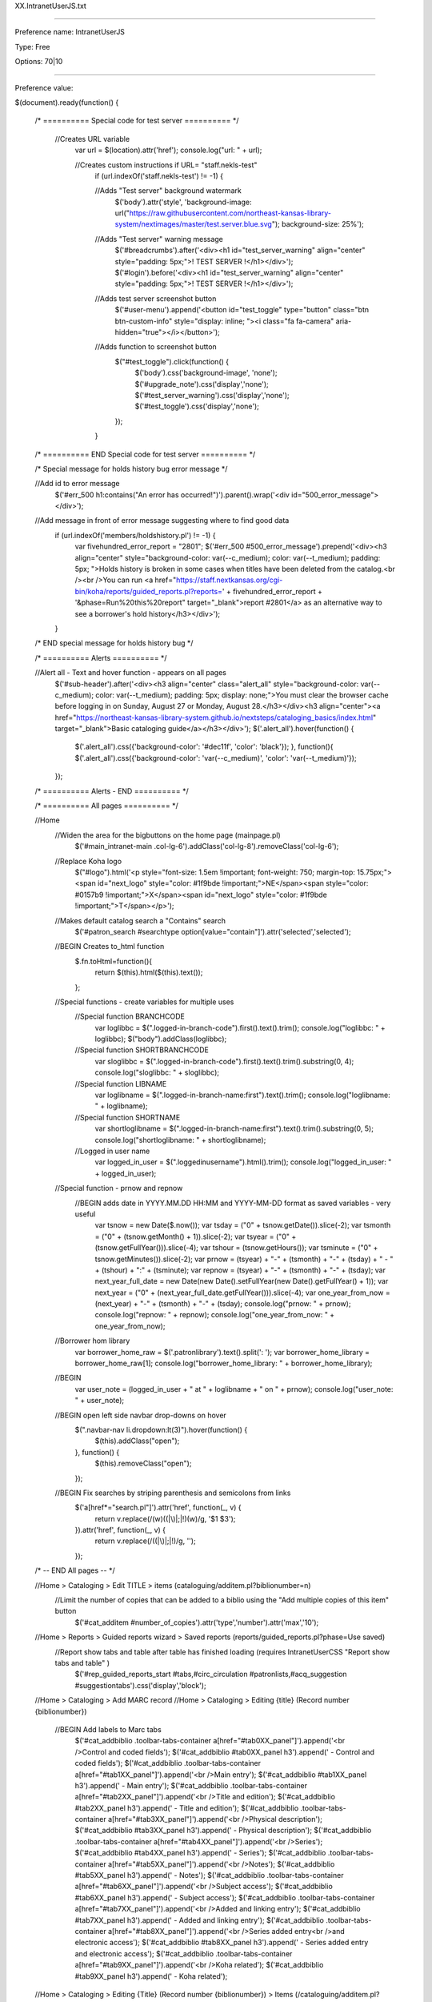 XX.IntranetUserJS.txt

----------

Preference name: IntranetUserJS

Type: Free

Options: 70|10

----------

Preference value: 



$(document).ready(function() {
  


  /* ========== Special code for test server ========== */
    
    //Creates URL variable
      var url = $(location).attr('href'); 
      console.log("url: " + url);
    
      //Creates custom instructions if URL= "staff.nekls-test"
        if (url.indexOf('staff.nekls-test') != -1) { 
        
        //Adds "Test server" background watermark
          $('body').attr('style', 'background-image: url("https://raw.githubusercontent.com/northeast-kansas-library-system/nextimages/master/test.server.blue.svg"); background-size: 25%'); 
        //Adds "Test server" warning message
          $('#breadcrumbs').after('<div><h1 id="test_server_warning" align="center" style="padding: 5px;">! TEST SERVER !</h1></div>'); 
          $('#login').before('<div><h1 id="test_server_warning" align="center" style="padding: 5px;">! TEST SERVER !</h1></div>');
        
        //Adds test server screenshot button
          $('#user-menu').append('<button id="test_toggle" type="button" class="btn btn-custom-info" style="display: inline; "><i class="fa fa-camera" aria-hidden="true"></i></button>');  
        
        //Adds function to screenshot button
          $("#test_toggle").click(function() { 
            $('body').css('background-image', 'none');
            $('#upgrade_note').css('display','none');
            $('#test_server_warning').css('display','none');
            $('#test_toggle').css('display','none');
          });
        
        } 
  
  /* ========== END Special code for test server ========== */
    
  /* Special message for holds history bug error message */
  
  //Add id to error message
    $('#err_500 h1:contains("An error has occurred!")').parent().wrap('<div id="500_error_message"></div>');
  
  //Add message in front of error message suggesting where to find good data
    if (url.indexOf('members/holdshistory.pl') != -1) { 
      var fivehundred_error_report = "2801";
      $('#err_500 #500_error_message').prepend('<div><h3 align="center" style="background-color: var(--c_medium); color: var(--t_medium); padding: 5px; ">Holds history is broken in some cases when titles have been deleted from the catalog.<br /><br />You can run <a href="https://staff.nextkansas.org/cgi-bin/koha/reports/guided_reports.pl?reports=' + fivehundred_error_report + '&phase=Run%20this%20report" target="_blank">report #2801</a> as an alternative way to see a borrower\'s hold history</h3></div>'); 
    } 
    
  /* END special message for holds history bug */
  
  /* ========== Alerts ========== */
    
  //Alert all - Text and hover function - appears on all pages
    $('#sub-header').after('<div><h3 align="center" class="alert_all" style="background-color: var(--c_medium); color: var(--t_medium); padding: 5px; display: none;">You must clear the browser cache before logging in on Sunday, August 27 or Monday, August 28.</h3></div><h3 align="center"><a href="https://northeast-kansas-library-system.github.io/nextsteps/cataloging_basics/index.html" target="_blank">Basic cataloging guide</a></h3></div>'); 
    $('.alert_all').hover(function() { 
      $('.alert_all').css({'background-color': '#dec11f', 'color': 'black'});
      }, function(){ 
      $('.alert_all').css({'background-color': 'var(--c_medium)', 'color': 'var(--t_medium)'}); 
    }); 
  
  /* ========== Alerts - END ========== */
  
  /* ========== All pages ========== */ 
  
  //Home
    //Widen the area for the bigbuttons on the home page (mainpage.pl)
      $('#main_intranet-main .col-lg-6').addClass('col-lg-8').removeClass('col-lg-6');
  
    //Replace Koha logo
      $("#logo").html('<p style="font-size: 1.5em !important; font-weight: 750; margin-top: 15.75px;"><span id="next_logo" style="color: #1f9bde !important;">NE</span><span style="color: #0157b9 !important;">X</span><span id="next_logo" style="color: #1f9bde !important;">T</span></p>');
  
    //Makes default catalog search a "Contains" search
      $('#patron_search #searchtype option[value="contain"]').attr('selected','selected');
    
    //BEGIN Creates to_html function 
      $.fn.toHtml=function(){ 
        return $(this).html($(this).text()); 
      }; 
    
    //Special functions - create variables for multiple uses 
      //Special function BRANCHCODE 
        var loglibbc = $(".logged-in-branch-code").first().text().trim(); 
        console.log("loglibbc: " + loglibbc);
        $("body").addClass(loglibbc); 
      //Special function SHORTBRANCHCODE 
        var sloglibbc = $(".logged-in-branch-code").first().text().trim().substring(0, 4); 
        console.log("sloglibbc: " + sloglibbc);
      //Special function LIBNAME 
        var loglibname = $(".logged-in-branch-name:first").text().trim();
        console.log("loglibname: " + loglibname);
      //Special function SHORTNAME 
        var shortloglibname = $(".logged-in-branch-name:first").text().trim().substring(0, 5); 
        console.log("shortloglibname: " + shortloglibname);
      //Logged in user name
        var logged_in_user = $(".loggedinusername").html().trim();
        console.log("logged_in_user: " + logged_in_user);
    //Special function - prnow and repnow
      //BEGIN adds date in YYYY.MM.DD HH:MM and YYYY-MM-DD format as saved variables - very useful
        var tsnow = new Date($.now());
        var tsday = ("0" + tsnow.getDate()).slice(-2);
        var tsmonth = ("0" + (tsnow.getMonth() + 1)).slice(-2);
        var tsyear = ("0" + (tsnow.getFullYear())).slice(-4);
        var tshour = (tsnow.getHours());
        var tsminute = ("0" + tsnow.getMinutes()).slice(-2);
        var prnow = (tsyear) + "-" + (tsmonth) + "-" + (tsday) + " - " + (tshour) + ":" + (tsminute);
        var repnow = (tsyear) + "-" + (tsmonth) + "-" + (tsday);
        var next_year_full_date = new Date(new Date().setFullYear(new Date().getFullYear() + 1));
        var next_year = ("0" + (next_year_full_date.getFullYear())).slice(-4);
        var one_year_from_now = (next_year) + "-" + (tsmonth) + "-" + (tsday);
        console.log("prnow: " + prnow);
        console.log("repnow: " + repnow);
        console.log("one_year_from_now: " + one_year_from_now);
    //Borrower hom library
        var borrower_home_raw = $('.patronlibrary').text().split(': ');
        var borrower_home_library = borrower_home_raw[1];
        console.log("borrower_home_library: " + borrower_home_library);
        
    
    //BEGIN 
      var user_note = (logged_in_user + " at " + loglibname + " on " + prnow);
      console.log("user_note: " + user_note);
    
    //BEGIN open left side navbar drop-downs on hover 
      $(".navbar-nav li.dropdown:lt(3)").hover(function() { 
        $(this).addClass("open"); 
      }, function() { 
        $(this).removeClass("open"); 
      }); 
  
    //BEGIN Fix searches by striping parenthesis and semicolons from links 
      $('a[href*="search.pl"]').attr('href', function(_, v) { 
        return v.replace(/(\w)(\(|\)|\;|\!)(\w)/g, '$1 $3'); 
      }).attr('href', function(_, v) { 
        return v.replace(/(\(|\)|\;|\!)/g, ''); 
      }); 
  
  /* -- END All pages -- */
  
  //Home > Cataloging > Edit TITLE > items (cataloguing/additem.pl?biblionumber=n)
    //Limit the number of copies that can be added to a biblio using the "Add multiple copies of this item" button
      $('#cat_additem #number_of_copies').attr('type','number').attr('max','10');
  
  //Home > Reports > Guided reports wizard > Saved reports (reports/guided_reports.pl?phase=Use saved) 
    //Report show tabs and table after table has finished loading (requires  IntranetUserCSS "Report show tabs and table" )
      $('#rep_guided_reports_start #tabs,#circ_circulation #patronlists,#acq_suggestion #suggestiontabs').css('display','block'); 
  
  //Home > Cataloging > Add MARC record 
  //Home > Cataloging > Editing {title} (Record number {biblionumber}) 
    //BEGIN Add labels to Marc tabs 
      $('#cat_addbiblio .toolbar-tabs-container a[href="#tab0XX_panel"]').append('<br />Control and coded fields'); 
      $('#cat_addbiblio #tab0XX_panel h3').append(' - Control and coded fields'); 
      $('#cat_addbiblio .toolbar-tabs-container a[href="#tab1XX_panel"]').append('<br />Main entry'); 
      $('#cat_addbiblio #tab1XX_panel h3').append(' - Main entry'); 
      $('#cat_addbiblio .toolbar-tabs-container a[href="#tab2XX_panel"]').append('<br />Title and edition'); 
      $('#cat_addbiblio #tab2XX_panel h3').append(' - Title and edition'); 
      $('#cat_addbiblio .toolbar-tabs-container a[href="#tab3XX_panel"]').append('<br />Physical description'); 
      $('#cat_addbiblio #tab3XX_panel h3').append(' - Physical description'); 
      $('#cat_addbiblio .toolbar-tabs-container a[href="#tab4XX_panel"]').append('<br />Series'); 
      $('#cat_addbiblio #tab4XX_panel h3').append(' - Series'); 
      $('#cat_addbiblio .toolbar-tabs-container a[href="#tab5XX_panel"]').append('<br />Notes'); 
      $('#cat_addbiblio #tab5XX_panel h3').append(' - Notes'); 
      $('#cat_addbiblio .toolbar-tabs-container a[href="#tab6XX_panel"]').append('<br />Subject access'); 
      $('#cat_addbiblio #tab6XX_panel h3').append(' - Subject access'); 
      $('#cat_addbiblio .toolbar-tabs-container a[href="#tab7XX_panel"]').append('<br />Added and linking entry'); 
      $('#cat_addbiblio #tab7XX_panel h3').append(' - Added and linking entry'); 
      $('#cat_addbiblio .toolbar-tabs-container a[href="#tab8XX_panel"]').append('<br />Series added entry<br />and electronic access'); 
      $('#cat_addbiblio #tab8XX_panel h3').append(' - Series added entry and electronic access'); 
      $('#cat_addbiblio .toolbar-tabs-container a[href="#tab9XX_panel"]').append('<br />Koha related'); 
      $('#cat_addbiblio #tab9XX_panel h3').append(' - Koha related'); 
  
  //Home > Cataloging > Editing {Title} (Record number {biblionumber}) > Items (/cataloguing/additem.pl?biblionumber={biblionumber}) 
    //BEGIN prevent edit and delete of non-local items 
    //CSS_THAT_DEPENDS_ON_THIS IntranetUserCSS "adds light color to local rows in add/edit items" requires this to work 
      $('#cataloguing_additem_itemlist tr').addClass('non_local'); 
      $('#cataloguing_additem_itemlist td:contains(' + shortloglibname + ')').parent().removeClass('non_local').addClass('local'); 
      $('#cat_additem #itemst').on('init.dt', function() { 
        $('#itemst_filter input').val(shortloglibname).keyup(); 
        $('.dt-button.dt_button_clear_filter .dt-button-text').addClass('next_label_light'); 
      }); 
      $('#cat_additem #cataloguing_additem_itemlist').before('<p class="next_label_light embiggen_10">To see items from other libraries, click on the "Clear filter" button</p>'); 
  
  //Home > Reports (/cgi-bin/koha/reports/reports-home.pl) 
    //BEGIN add large "Saved reports" button to the top of the menu 
      $('#rep_reports-home div.col-xs-6:nth-child(1)').prepend('<fieldset class="brief"> <h2> <a href="/cgi-bin/koha/reports/guided_reports.pl?phase=Use%20saved"><i class="fa fa-list"></i> Saved reports</a> </h2></fieldset>'); 
  
  //Home > Circulation > Check in (/cgi-bin/koha/circ/returns.pl) 
    //BEGIN add row count to table 
      $('#checkedintable tr:first').prepend('<th>Checkin row count</th>'); 
      $('#checkedintable tr:gt(0)').prepend('<td></td>'); 
      $('#checkedintable tbody tr').each(function(idx) { 
        $(this).children().first().html(idx + 1); 
      });
  
  //Home > Reports › Guided reports wizard › Saved reports › -REPORTNAME- Report 
    //BEGIN renders notes on reports in HTML 
      //Requires IntranetUserJS "to_html" function 
        $('#table_reports tr td:nth-child(7), .col-sm-10 > main:nth-child(1) > form:nth-child(4) > p:nth-child(4), .page-section > p:nth-child(1)').each(function() { 
          $(this).toHtml(); 
        }); 
  
  //Home > Reports > Guided reports wizard (reports/guided_reports.pl?reports=[REPORTNUMBER]&phase=Run this report)
    //BEGIN Auto-fill some reports data
      //Auto-input today's date unless it's "date1"
        $('#rep_guided_reports_start .col-sm-10 input.flatpickr').val(repnow);
      //Input January 1, 2000 as "date1"
        $("#rep_guided_reports_start li label:contains('date1')").next().val('01/01/2000');
      //prefill wildcard when called for
        $("label:contains('or a % symbol')").next().val("%");
  
  //Home > Administration > Libraries > Modify library 
    //BEGIN Branch input - relabel address line input 
      $("#admin_branches.admin label[for='branchaddress1']").html("Mailing address:"); 
      $("#admin_branches.admin label[for='branchaddress2']").html("Street address /<br />Physical address:"); 
      $("#admin_branches.admin label[for='branchaddress3']").html("Director / ILL contact:"); 
      $("#admin_branches.admin label[for='branchcountry']").html("KLE Code:"); 
  
  //Home > Catalog > [TITLE] > Place a hold (reserve/request.pl?biblionumber=[BIBLIONUMBER]&borrowernumber=[BORROWERNUMBER])
    //Restrict item specific requests to staff at the district that owns the item
      $('#circ_request #requestspecific input[type="radio"]').addClass('hidden');
      $('#circ_request #requestspecific td:nth-child(5):contains("' + shortloglibname + '")').parent().addClass('local_copy');
      $('#circ_request #requestspecific .local_copy input').removeClass('hidden');
  
  
  /* ========== Put holds queue and alerts on the leftside of the home page ========== */ 
  
  //Home 
    //BEGIN holds queue, MIT, and cnx requests buttons on staff interface main page 
      if ( $('#main_intranet-main').length ) { 
        var to_do_dashboard_report = "3759"; 
        $.getJSON('/cgi-bin/koha/svc/report?id=' + to_do_dashboard_report + '&phase=Run+this+report&param_name=branchcode+1&sql_params=' + loglibbc + '&param_name=branchcode+2&sql_params=' + loglibbc + '&param_name=branchcode+3&sql_params=' + loglibbc + '&param_name=branchcode+4&sql_params=' + loglibbc, function(data) { 
          $.each(data, function(index, value) { 
            var to_do_dashboard = value; 
            $('#area-pending').before(to_do_dashboard); 
          }); 
        }); 
      }
  
  //Home (koha/mainpage.pl)
    //Move "pending alerts" above news and add "Alerts" title
      $('#area-pending').prependTo('.col-sm-3').css('width','auto').prepend('<h4 style="padding: 1.1em; background-color: var(--c_medium); margin: 0; text-align: center; border-radius: 6px;"><span class="news_title">Alerts</span></h4>'); 
    //Style alerts info
      $('div.pending-info').css('background-color','var(--c_light)').css('border-radius','6px').css('margin-left','2px').css('text-align', 'center');
      $('div.pending-info a').prepend('<i class="fa fa-bell"></i>').css('font-size','1.1em'); 
    //Only show suggestions for this library
      $('#suggestions_pending').contents().filter(function() { 
        return this.nodeType == Node.TEXT_NODE; 
      }).wrap("<span class='text_node'></span>");
    //Eliminate slash
      $('.text_node').remove();
    //Change message text
      $('#pendingsuggestions').each(function(){
        var suggestion_content = $(this).html(); 
        suggestion_content = suggestion_content.replace(loglibname, 'For this library'); 
        $(this).html(suggestion_content); 
      }); 
    //Then hide "All libraries" suggestions
      $('#all_pendingsuggestions').parent().prepend('<br />');
    //Add label to "Suggestions" area
      $('#suggestions_pending > a:nth-child(1) > i:nth-child(1)').before('<h4>Suggestions</h4>');
  
  //Home (koha/mainpage.pl)
    //BEGIN hide "Pending suggestions" if none are at this library 
      $('#main_intranet-main #area-pending').addClass('hidden'); 
      $('#main_intranet-main #suggestions_pending').addClass('hidden'); 
      if ($('#main_intranet-main').length) { 
        $.getJSON("/cgi-bin/koha/svc/report?id=3620&phase=Run+this+report&param_name=Enter+branchcode&sql_params=" + loglibbc + "&annotated=1", function(data) { 
          var hiddenclass0 = data[0].class; 
          $('#suggestions_pending').removeClass( hiddenclass0 ); 
          $('#main_intranet-main #area-pending').removeClass( hiddenclass0 ); 
        }); 
      } 
  
  //Home  (koha/mainpage.pl)
    //BEGIN hide "Patrons requesting modifications" if none are at this library 
      $('#main_intranet-main #patron_updates_pending').addClass('hidden'); 
      if ($('#main_intranet-main').length) { 
        $.getJSON("/cgi-bin/koha/svc/report?id=3621&phase=Run+this+report&param_name=Enter+branchcode&sql_params=" + loglibbc + "&annotated=1", function(data) { 
          var hiddenclass1 = data[0].class; 
          $('#patron_updates_pending').removeClass( hiddenclass1 ); 
          $('#main_intranet-main #area-pending').removeClass( hiddenclass1 ); 
        }); 
      } 
  
  //Home (koha/mainpage.pl)
    //BEGIN hide "Checkout notes pending" if none are at this library 
      $('#main_intranet-main #checkout_notes_pending').addClass('hidden'); 
      if ($('#main_intranet-main').length) { 
        $.getJSON("/cgi-bin/koha/svc/report?id=3622&phase=Run+this+report&param_name=Enter+branchcode&sql_params=" + loglibbc + "&annotated=1", function(data) { 
          var hiddenclass2 = data[0].class; 
          var link2 = data[0].link; 
          $('#checkout_notes_pending').removeClass( hiddenclass2 ); 
          $('#main_intranet-main #area-pending').removeClass( hiddenclass2 ); 
          $('#checkout_notes_pending .pending-number-link').after().html(' | ' + link2 ); 
        }); 
      }
  
  //Home (koha/mainpage.pl)
    //BEGIN hide "Opac problem reports pending" if none are at this library 
      $('#main_intranet-main #problem_reports_pending').addClass('hidden'); 
      if ($('#main_intranet-main').length) { 
        $.getJSON("/cgi-bin/koha/svc/report?id=3623&phase=Run+this+report&param_name=Enter+branchcode&sql_params=" + loglibbc + "&annotated=1", function(data) { 
           var hiddenclass3 = data[0].class; 
           $('#problem_reports_pending').removeClass( hiddenclass3 ); 
           $('#main_intranet-main #area-pending').removeClass( hiddenclass3 ); 
         }); 
      }
  
  /* ========== END Put holds queue and alerts on the leftside of the home page ========== */ 
  
  //Home > Circulation > Checkouts > [BORROWERNAME (CARDNUMBER)] etc.
    //Only show "Files" patron option if logged in branch matches patron home branch
      if ($('body').is('[id^=pat_]') || $('body').is('#circ_circulation') || $('body').is('#tools_viewlog')) {
        if (borrower_home_library !== loglibname) {
        $('a:contains("Files")').parent().hide();
        }
      } 
  
  //Home > Catalog > {TITLE} > Place a hold 
    //BEGIN add staff information to notes when placing requests 
      $('#circ_request #hold-request-form button[type="submit"]').one("click", function() { 
        $("#holdnotes").val(function(index, val) { 
          return val + " - request placed by " + user_note; 
        }); 
      });  
  
//Home > Tools > LIBRARY_NAME calendar (/cgi-bin/koha/tools/holidays.pl) 
  //Libraries can only modify their own calendars (requires "shortloglibname" special function)
    $('#tools_holidays #branch option:not(:contains(' + shortloglibname + '))').hide(); 
    $('#tools_holidays #branchcode option:not(:contains(' + shortloglibname + '))').hide();
  //Disable and hide ability to copy holidays to all calendars 
    $('#tools_holidays #branchcode').attr('disabled', 'disabled'); 
    $('#tools_holidays #branchcode').parent().hide(); 
  //BEGIN make holiday title required 
    $('#tools_holidays #newHoliday #title').attr('required', 'true').after('<span class="required">Required</span>'); 
  //BEGIN add description with name and date to holidays (requires TIMESTAMP special function) 
    $(".cancel.hidePanel.newHoliday").prev().on("click", function() { 
      $("#newDescription").val(function(index, val) { 
        return val + " - closed date added by " + user_note; 
      }); 
    });
  //Disable "Holiday repeated yearly on the same date," "Holidays repeated yearly on a range," "Copy to all libraries"
    $('#tools_holidays #newOperationYear, #tools_holidays #newOperationFieldyear, #tools_holidays #allBranches').parent().hide();
  //Rename "Holiday" to "Closed date"
    if (url.indexOf('holidays.pl') != -1) { 
      $('#tools_holidays label:contains("Holiday"), #tools_holidays label:contains("holiday"), #tools_holidays h3:contains("holiday"), #tools_holidays .key:contains("Holiday"), #tools_holidays .key:contains("holiday"), #tools_holidays .hint:contains("holiday")').each(function() {
        var content = $(this).html(); 
        content = content.replace('Holiday','Closed date'); 
        content = content.replace('holiday','closed date');
        $(this).html(content); 
      });
    }


  //Home > Circulation > Checkouts > {BORROWERNAME} - (circ/circulation.pl?borrowernumber={borrowerid}) 
  //Home > Patrons > Patron details for {BORROWERNAME} - (/members/moremember.pl?borrowernumber={borrowerid}) 
    //make restriction comment required 
      $('#manual_restriction_form #rcomment').attr('required', 'required').attr('class', 'required'); 
    //add logedinusername and timestemp to restriction comment /* New */ 
      $('#manual_restriction_form input[value="Add restriction"]').one("click", function() { 
        $("#manual_restriction_form #rcomment").val(function(index, val) { 
          return val + " - manual restriction added by " + user_note;
        }); 
      }); 
  
  //Home > Patrons › Manual credit 
    //BEGIN Add automatic notes to manual credit 
      $("#mancredit > fieldset.action > input[type='submit']").one("click", function() { 
        $("#mancredit #note").val(function(index, val) { 
          return val + " - credit created by " + user_note; 
        }); 
      }); 
  
  //Home > Patrons › Manual invoice 
    //BEGIN Add automatic notes to manual invoice 
      $('#maninvoice fieldset.action > button:nth-child(1)').text('Save and go to "Transactions"'); 
      $('#maninvoice fieldset.action > button:nth-child(2)').text('Save and go to "Make a payment"'); 
      $("#maninvoice > fieldset.action > button[type='submit']").one("click", function() { 
        $("#pat_maninvoice #note").val(function(index, val) { 
          return val + " - invoice created by " + user_note; 
        }); 
      }); 
    
  //Patrons › Pay fines for PATRONNAME 
    //BEGIN Add automatic notes to payments and writeoffs 
      //Pay individual button 
        $("[name^=pay_indiv]").one("click", function() { 
          $("#finest [name^=payment_note]").val(function(index, val) { 
            return val + " - Paid/processed by " + user_note + " (pi)"; 
          }); 
        }); 
      //Write off individual 
        $("[name^=wo_indiv]").one("click", function() { 
          $("#finest [name^=payment_note]").val(function(index, val) { 
            return val + " - Written off/forgiven by " + user_note + " (wi)"; 
          }); 
        }); 
      //Write off all 
        $("#woall").one("click", function() { 
          $("#finest [name^=payment_note]").val(function(index, val) { 
            return val + " - Written off/forgiven by " + user_note + " (wa)"; 
          }); 
        }); 
      //Pay selected/pay all 
        $('#payfine :input[value="payment"], #payfine :input[value="PAYMENT"]').parent().addClass('paynote'); 
        $(".paynote .action > input:nth-child(1)").one("click", function() { 
          $("#selected_accts_notes").val(function(index, val) { 
            return val + " - Paid/processed by " + user_note + " (ps/pa)"; 
          }); 
        }); 
      //Write off selected 
        $('#payfine :input[value="WRITEOFF"]').parent().addClass('writeoffnote'); 
        $(".writeoffnote .action > input:nth-child(1)").one("click", function() { 
          $("#selected_accts_notes").val(function(index, val) { 
            return val + " - Written off/forgiven by " + user_note + " (ws)";
          }); 
        });
    
  //Home > Circulation > Checkouts > [BORROWERNAME (CARDNUMBER)]
  //Home > Patrons > [BORROWERNAME (CARDNUMBER)] > Details
    //Add automatic note to Claims Returned action
      $('#claims-returned-modal-btn-submit').click(function() { 
        $('#claims-returned-notes').val(function(index, val) { 
          return val + ' - Marked as "Claims returned" by ' + user_note; 
        }); 
      }); 
  
  //Home > Cataloging > Label creator > Layouts > New label layout 
    //Prepend branchcode to beginning of newly created label layouts, templates, and profiles
      if (url.indexOf("label-edit-layout.pl?op=new") != -1 | url.indexOf("label-edit-template.pl?op=new") != -1 |  url.indexOf("label-edit-profile.pl?op=new") != -1) { 
        $('.action > input:nth-child(1)').one("click", function() { 
          $('#layout_name').val(function(index, val) { 
            return loglibbc + " - " +  val; 
          }); 
          $('#template_code').val(function(index, val) { 
            return loglibbc + " - " +  val; 
          }); 
          $('#printer_name').val(function(index, val) { 
            return loglibbc + " - " +  val; 
          }); 
        }); 
      } 
    
  //Home > Patrons > Add patron ([BORROWERCATEGORY])
    //BEGIN rename fields "Surname" to "Last Name," "First Name" to "First/Middle Name," "Other Names" to "Nickname/Other name" 
      $("#memberentry_identity label[for='surname']").html("Last name:"); 
      $("#memberentry_identity label[for='middle_name']").html("Middle name /<br />middle initial:"); 
      $("#memberentry_identity label[for='othernames']").html("Nickname /<br />other name:"); 
    
  //Home 
    //Populate "High demand requests at your library" table 
      if ($('#area-userblock').length) { 
        var high_report_id = '3262'; 
        $.getJSON("/cgi-bin/koha/svc/report?id=" + high_report_id + "%26param_name=library1&sql_params=" + loglibbc + "&param_name=library2&sql_params=" + loglibbc, function(data1) { 
          $.each(data1, function(index, value) { 
            var json = value; 
            var tr; 
            tr = $('<tr/>'); 
            $.each(json, function(index, value) { 
              tr.append("<td>" + value + "</td>"); 
            }); 
            $('#localrequests_table').append(tr); // alert( index + ": " + value ); 
          }); 
        }); 
      } 
  
  //Home > Circulation > Checkouts > [BORROWERNAME]
    //BEGIN Add locked message to multiple patron pages if patron's login attempts is greater than 5 (requires corresponding css) 
      if ($('.patroninfo').length) { 
        $.getJSON("/cgi-bin/koha/svc/report?id=3187%26param_name=borrowernumber&sql_params=" + ($("input[name=borrowernumber]").val()) + "&annotated=1", function(data) { 
          var loginblocked = data[0].CLASS; 
          $('body').addClass(loginblocked); 
          $('.loginblock #toolbar').before('<div id="blockedpatron"><center><br /><br /><br /><h1>This account is locked due to more than five login attempts with an incorrect password.<br /><br />Use the "Change password" button to set a new password for the patron and unlock the account.</h1><br /><p><button id="blockedrep" type="button">Run locked status report for this patron</button></p><br /></center></div>'); 
          $('.loginblock #toolbar').after('<div id="dontedit" style="display: none;"><center><br /><h3>Using "Edit" to modify a password will not unlock the account.  Use "Change password" to unlock the account.</h3><br /></center></div>'); 
          $('#changepassword').wrapInner('<span id="cphighlight"></span>'); 
          $("#editpatron").hover( 
            function() { 
              $('#dontedit').show(); 
            }, 
            function() { 
              $('#dontedit').hide(); 
            } 
          ); 
          //opens report 3079 for this patron when button is clicked 
          var patronxid = $("input[name=borrowernumber]").val(); 
          $("#blockedrep").click(function() { 
            window.open('/cgi-bin/koha/reports/guided_reports.pl?reports=3163&phase=Run+this+report&sql_params=' + patronxid + ''); 
          }); 
        }); 
      } 
  
  
  //Home > Circulation > Checkouts > [BORROWERNAME]
    //BEGIN re-tool print and clear icon to do quick slip 
      $('#printclearscreen').hide(); 
      $('#clearscreen').prepend('<span style="position: absolute; right: 43px; top: 0;" id="qprintclearscreen"><a href="#" title="Print today\'s checkouts and clear screen"><i class="fa fa-print"></i></a></span>'); 
      $("#circ_circulation #qprintclearscreen").click(function() { 
        printx_window("qslip"); 
        window.location.replace("/cgi-bin/koha/circ/circulation.pl"); 
      });  
  
  //Home > Circulation > Checkouts > [BORROWERNAME]
    //BEGIN rename print drop-downs 
      $('#toolbar #printsummary').html('Full page-summary'); 
      $('#toolbar #printslip').html('Receipt-all checkouts'); 
      $('#toolbar #printquickslip').html("Receipt-today's checkouts"); 
  
  //Home > Circulation > Checkouts > [BORROWERNAME]
    //BEGIN blocks checkout to patron with "Expired" flag on their account 
      $(".patronattributelabel:contains('Account expiration')").addClass('label label-danger'); 
      $(".patronattributelabel:contains('Account expiration'), #pat_moremember #aai_EXPIRED").closest("body").addClass("expiredpatronx"); 
      $(".expiredpatronx #addchild, .expiredpatronx #changepassword, .expiredpatronx #duplicate, .expiredpatronx #searchtohold, .expiredpatronx .btn-group, .expiredpatronx a:contains('Renew'), .expiredpatronx #barcode, .expiredpatronx #menu a:contains(Batch check out)").hide(); 
      $('.expiredpatronx #barcode').parent().prepend("<p style='background: #FFFF00;font-size: 110%;font-weight: bold;'><br />This patron's account has been expired for a very long time and the account is scheduled to be automatically deleted.  The patron cannot check out items until the 'Account expiration' message has been removed.<br /><br />Click the 'EDIT' button; clear the 'Account expiration' message; then update the patron's contact information and click on 'Save.'  Then make sure their account has been renewed before proceeding.<br /> </p>"); 
      $("#aai_EXPIRED").css("background-color", "yellow"); 
  
    //Hides expired attribute if attribute is not already set 
      $("#aai_EXPIRED").hide(); 
      if($("#aai_EXPIRED select option:selected").val()!=0){ 
      $("#aai_EXPIRED").show(); 
      } 
  
    //BEGIN Changes messages back to HTML 
      $('#messages span').each(function() { 
        $(this).toHtml(); 
      }); 
  
  /*Sleepy time code*/
  
  //Special function
    //BEGIN creates sortMenus function - helps sort some non-sorted menus and dropdowns 
      function sortMenus (itembyID) { 
        $('#'+itembyID+'').html($('#'+itembyID+'').find('option').sort(function(x, y) { 
          return $(x).text() > $(y).text() ? 1 : -1; 
        })); 
      }
  
  if (url.indexOf('frameworkcode=FA') != -1) { 

  $('#cat_additem #additema').append('&nbsp;<button type="button" id="fast_magazine">Magazine</button>');
    
        $("#fast_magazine").click(function() { 
         $('[id*="tag_952_subfield_y_"]').val('P_MAG').change();
          
    });  

}
  

  
  //DO NOT DELETE ANYTHING BELOW THIS LINE 
  });
  
  /* Old stuff */
  $(document).ready(function () { 
  
  //Home > Cataloging > Edit TITLE > items (cataloguing/additem.pl?biblionumber=n)
    //Limit the number of copies that can be added to a biblio using the "Add multiple copies of this item" button
      $('#cat_additem #number_of_copies').attr('size','6').attr('type','number').attr('max','10');
    
    $('#hardduedate').val('');
    
    $('#patron_search #filters #searchfieldstype option[value="dateofbirth"]').remove();
    
    $('#pat_member .currentlibrary').addClass('badge btn-info');
  
   
      //ALL PAGES - Special functions 
        //Special function - TO_HTML 
  
        //Special function - SORT_DROPDOWN_MENUS 
          //BEGIN creates sortMenus function - helps sort some non-sorted menus and dropdowns 
           function sortMenus (itembyID) { 
            $('#'+itembyID+'').html($('#'+itembyID+'').find('option').sort(function(x, y) { 
              return $(x).text() > $(y).text() ? 1 : -1; 
            })); 
           } 
        //Special functions - create variables for multiple uses 
          //Special function BRANCHCODE 
            var loglibbc = $(".logged-in-branch-code").first().text().trim(); 
            $("body").addClass(loglibbc); 
          //Special function SHORTBRANCHCODE 
            var sloglibbc = $(".logged-in-branch-code").first().text().trim().substring(0, 4); 
          //Special function LIBNAME 
            var loglibname = $(".logged-in-branch-name:first").text().trim(); 
          //Special function SHORTNAME 
            var shortloglibname = $(".logged-in-branch-name:first").text().trim().substring(0, 5); 
            console.log(loglibbc, sloglibbc, loglibname, shortloglibname); 
        //Special function - TIMESTAMP 
          //BEGIN adds date in mm/dd/yyyy format to #todaysdate on every page in the system - very useful 
            var tsnow = new Date($.now()); 
            var tsday = ("0" + tsnow.getDate()).slice(-2); 
            var tsmonth = ("0" + (tsnow.getMonth() + 1)).slice(-2); 
            var tsyear = ("0" + (tsnow.getFullYear())).slice(-4); 
            var tshour = (tsnow.getHours()); 
            var tsminute = ("0" + tsnow.getMinutes()).slice(-2); 
            var prnow = (tsyear) + "." + (tsmonth) + "." + (tsday) + " - " + (tshour) + ":" + (tsminute); 
            $(".gradient").before("<span id='todaysdate' style='display: none;'>" + prnow + "</span>"); 
            console.log(prnow); 
   
      //ALL PAGES 
        //BEGIN open left side navbar drop-downs on hover 
          $(".navbar-nav li.dropdown:lt(3)").hover(function() { 
            $(this).addClass("open"); 
          }, function() { 
            $(this).removeClass("open"); 
          }); 
   
      //ALL PAGES 
        //BEGIN add individual library names to staff client /* new location */ 
          $('.gradient').append('<div id="branchpagehead" class="noprint" style="position: absolute; right: 0;"><h1>' + loglibname + '</h1></div>'); 
   
      //ALL PAGES 
        //BEGIN Fix searches by striping parenthesis and semicolons from links 
          $('a[href*="search.pl"]').attr('href', function(_, v) { 
            return v.replace(/(\w)(\(|\)|\;|\!)(\w)/g, '$1 $3'); 
          }).attr('href', function(_, v) { 
            return v.replace(/(\(|\)|\;|\!)/g, ''); 
          }); 
   
      //ALL PAGES 
        //Audio alerts hacks 
          //Buzz when "Enter" is typed instead of clicking 
            $('#wrong-transfer-modal .modal-footer, #item-transfer-modal .modal-footer, #hold-found2 .modal-footer').append('<button id="dropme" type="button" class="btn btn-default" style="display: inline; position: absolute; left: -999px">playsound</button><audio id=alarm><source src=https://raw.githubusercontent.com/northeast-kansas-library-system/next.training/master/source/sounds/transfer.ogg></audio>'); 
   
            $('#wrong-transfer-modal, #item-transfer-modal').on('shown.bs.modal', function () { 
              $('.approve').focus(); 
            }); 
   
            $('#hold-found2').on('shown.bs.modal', function () { 
              $('#dropme').focus(); 
            }); 
   
            $("#wrong-transfer-modal .approve, #item-transfer-modal .approve").keypress(function (event) { 
              event.preventDefault(); 
              if (event.which == 32) { 
                $(".approve").click(); 
              } else if (event.which == 13) { 
                document.getElementById('alarm').play(); 
                $('.modal-content').fadeOut(500).fadeIn(500).fadeOut(500).fadeIn(500); 
                $('.modal-content').attr('style', 'background-color: chartreuse; font-size: 200%'); 
              } 
            }); 
   
            $("#hold-found2 #dropme, #damageditemcheckin #damagedalarm").keypress(function (event) { 
              event.preventDefault(); 
              if (event.which == 32) { 
                document.getElementById('alarm').play(); 
              } else if (event.which == 13) { 
                document.getElementById('alarm').play(); 
                $('.modal-content').fadeOut(500).fadeIn(500).fadeOut(500).fadeIn(500); 
                $('.modal-content').attr('style', 'background-color: chartreuse'); 
                $('.modal-content h4').attr('style', 'font-size: 300%; background-color: chartreuse'); 
                $('.modal-content h4:contains("Notes:"), .modal-content li, .modal-content h5').hide(); 
              } 
            }); 
   
          //Adds classes to trigger audio alerts for lost, transfers, and requests 
            $('#circ_returns .problem:contains("Item is withdrawn.")').parent().parent().addClass('lostreturned'); 
            $('#circ_returns .problem:contains("Item was lost, now found.")').parent().parent().addClass('lostreturned'); 
            $('#circ_returns .approve:contains("Confirm hold and transfer")').parent().parent().addClass('transfer-alert'); 
            $('#circ_returns .approve:contains("Confirm hold")').parent().parent().addClass('hold-arrived'); 
   
        //END AUDIO ALERT HACKS 
   
      //Home > Reports > Guided  reports wizard > Saved reports 
        //Reveal these tables after tabs finished loading (see CSS) (v21.05) 
          $('#rep_guided_reports_start #tabs,#circ_circulation #patronlists,#acq_suggestion #suggestiontabs').css('display','block'); 
   
  
      //Home > Patrons (/cgi-bin/koha/members/members-home.pl) 
        //Hides "Staff - system login (exempt)" category from the "+New patron" button 
          $('#new-patron-button li:contains("system")').hide(); 
   
      //Home > Cataloging > Edit TITLE > Items (/cgi-bin/koha/cataloguing/additem.pl?biblionumber={biblionumber}) 
        //BEGIN Sort items by home library on default when table loads 
          $('#cat_additem #itemst').on('init.dt', function() { 
            $(this).dataTable().fnSort([$(this).find('tr[role=row] th:contains("Home library")').index('th'), 'asc']); 
          }); 
  
   
   
      //Home > Circulation > Check in (/cgi-bin/koha/circ/returns.pl) **
        //BEGIN add row count to table 
          $('#checkedintable tr:first').prepend('<th>Checkin row count</th>'); 
          $('#checkedintable tr:gt(0)').prepend('<td></td>'); 
          $('#checkedintable tbody tr').each(function(idx) { 
            $(this).children().first().html(idx + 1); 
          }); 
   
      //Home > Circulation > Check-in (/cgi-bin/koha/circ/returns.pl) 
        //Display a pop-up if an item has a damage status set (requires corresponding report) 
          if ($('#checkin-form').length) { 
            $.getJSON("/cgi-bin/koha/svc/report?id=3250%26param_name=Enter+item+barcode+number&sql_params=" + ($('.form-control-group input[name="ri-0"]').val()) + "&annotated=1", function(data) { 
              var damaged1 = data[0].DISPLAY; 
              var message1 = data[0].MESSAGE; 
              $('#checkin-form').before('<div id="damageditemcheckin" class="dialog alert lostreturned" style="display: ' + damaged1 + ' ' + message1 + '</div>'); 
            }); 
          } 
   
      //Home > Patrons > {firstname surname} ({cardnumber}) > Modify patron ({borrowercategory}) - (/members/memberentry.pl?op=modify&destination=circ&borrowernumber={borrowernumber}) 
      //Home > Patrons > Add patron ({borrowercategory}) - (/members/memberentry.pl?op=add&categorycode={categorycode}) 
        //Limit zip code to 5 digits 
          $('#pat_memberentrygen #zipcode, #pat_memberentrygen #B_zipcode, #pat_memberentrygen #altcontactzipcode').attr('maxlength', '5'); 
        //Add placeholder text to phone numbers 
          $('#phone, #phonepro, #B_phone, #altcontactphone').attr('placeholder', '999-999-9999'); 
   
      //Home > Circulation > Checkouts > {BORROWERNAME} - (circ/circulation.pl?borrowernumber={borrowerid}) 
      //Home > Patrons > Patron details for {BORROWERNAME} - (/members/moremember.pl?borrowernumber={borrowerid}) 
        //make restriction comment required 
          $('#manual_restriction_form #rcomment').attr('required', 'required').attr('class', 'required'); 
        //add logedinusername and timestemp to restriction comment /* New */ 
          $('#manual_restriction_form input[value="Add restriction"]').one("click", function() { 
            $("#manual_restriction_form #rcomment").val(function(index, val) { 
              return val + " - manual restriction added by " + ($(".loggedinusername").html().trim()) + " at " + ($(".logged-in-branch-code").html().trim() + " on " + ($('#todaysdate').html())); 
            }); 
          }); 
   
      //Patrons > Make a payment for {BORROWRNAME} - (members/pay.pl?borrowernumber={borrowernumber}) 
      //Patrons > Account for BORROWERNAME - (members/boraccount.pl?borrowernumber={borrowernumber}) 
        //Rename "Checkin date" column 
          $('#table_account_fines th:contains("Checkin date"), #finest th:contains("Checkin date")').text("Last status change"); 
   
      //Home > Catalog > {title} > Place a hold 
       //BEGIN Set newly placed holds in staff client to expire after one year if not filled 
        var url = $(location).attr('href'); 
        if (url.indexOf('request.pl') != -1) { 
          var holdtodate = new Date(); 
          var day = ("0" + holdtodate.getDate()).slice(-2); 
          var month = ("0" + (holdtodate.getMonth() + 1)).slice(-2); 
          var year = ("0" + (holdtodate.getFullYear() + 1)).slice(-4); 
          var holdtill = (year) + "-" + (month) + "-" + (day); 
          $('#circ_request #expiration_date').val(holdtill).attr('required','required'); 
          console.log("holdtill: " + holdtill);
        } 
   
      //Home 
        //Populate "High demand requests at your library" table 
          if ($('#area-userblock').length) { 
            var high_report_id = '3262'; 
            $.getJSON("/cgi-bin/koha/svc/report?id=" + high_report_id + "%26param_name=library1&sql_params=" + ($(".logged-in-branch-code").html().trim()) + "&param_name=library2&sql_params=" + ($(".logged-in-branch-code").html().trim()), function(data1) { 
              $.each(data1, function(index, value) { 
                var json = value; 
                var tr; 
                tr = $('<tr/>'); 
                $.each(json, function(index, value) { 
                  tr.append("<td>" + value + "</td>"); 
                }); 
                $('#localrequests_table').append(tr); // alert( index + ": " + value ); 
              }); 
            }); 
          } 
   
      //Home > Advanced search 
        //BEGIN add accelerated reader searches to advanced search 
          if ($('#catalog_advsearch').length) { 
            $("select.advsearch").append('<option value="arl,phr">Accelerated Reading Level</option>'); 
            $("select.advsearch").append('<option value="arp,phr">Accelerated Reading Point</option>'); 
          } 
   
      //Home > Reports > Guided reports wizard > Saved reports - (reports/guided_reports.pl?phase=Use saved) 
        //BEGIN Make "Run" button and all of the drop-up options on that button open report in new tab 
          $('#rep_guided_reports_start .btn-group.dropup, #rep_guided_reports_start .btn.btn-default.btn-xs').click(function() { 
            $('.dropdown-menu a, .btn-xs').attr('target', '_blank'); 
          }); 
   
      //Home > Catalog > {TITLE} > Place a hold 
        //BEGIN restrict staff's ability to modify a request 
          $('#circ_request a[title^="Move "], #circ_request a[title^="Toggle lowest"], #circ_request th:nth-child(10) img').hide(); 
          $('#circ_request input[name="reservedate"]').attr('readonly', 'readonly'); 
   
   
      //Home > Patrons > Make a payment for > {borrowername} ({borrowercardnumber}) 
        //Hide "Collected from patron:" and "Change to give:" drop-downs but also add a button to make their appearance optional 
          $('#pat_paycollect #change, #pat_paycollect #collected').parent().hide(); 
          $('#pat_paycollect #paid').parent().append("<li><label></label><button id='changecalc' type='button' class='btn btn-default' style='margin:10px 0px 0px 0px;'>Calculate change (optional)</button></li>"); 
          $("#changecalc").click(function() { 
            $("#changecalc").hide(); 
            $('#pat_paycollect #change, #pat_paycollect #collected').parent().show(); 
          }); 
        //Synchronize "Amount being paid" and "Amount collected" 
          $('#pat_paycollect #paid').keyup(function() { 
            $('#collected').val($('#paid').val()); 
          }); 
        //Rename "Payment type" 
          $("#pat_paycollect label[for='payment_type']").html("Payment type<br />(optional):"); 
   
   
      //HOME 
        //Populate upcoming closures table 
          if ($('#area-userblock').length) { 
            var closure_report_id = '3682'; 
            $.getJSON("/cgi-bin/koha/svc/report?id=" + closure_report_id + "&param_name=branchcode1&sql_params=" + loglibbc + "&param_name=branchcode2&sql_params=" + loglibbc + "&param_name=branchcode3&sql_params=" + loglibbc, function(data1) { 
              $.each(data1, function(index, value) { 
                var json = value; 
                var trx; 
                trx = $('<tr/>'); 
                $.each(json, function(index, value) { 
                  trx.append("<td>" + value + "</td>"); 
                }); 
                $('#closures_table').append(trx); // alert( index + ": " + value ); 
              }); 
            }); 
          } 
   
      //Home > Catalog > Details for {TITLE} 
        //BEGIN Redirect NoveList Select links to the staff client instead of the OPAC 
          $("#NovelistSelect").one("mouseenter", function(e) { 
            $("#NovelistSelect a").each(function() { 
              this.href = this.href.replace('/cgi-bin/koha/opac-search.pl', '/cgi-bin/koha/catalogue/search.pl'); 
            }); 
          }); 
   
      //Home > Administration > Patron categories > Modify category {CATEGORYNAME} 
        //Embiggen Library limitations 
          var av_category_size = $('#admin_categorie #branches').children().length; 
          $('#admin_categorie #branches').attr('size', av_category_size); 
   
      //Home > Administration > Libraries > Modify library 
        //BEGIN Branch input - relabel address line input 
          $("#admin_branches.admin label[for='branchaddress1']").html("Mailing address:"); 
          $("#admin_branches.admin label[for='branchaddress2']").html("Street address /<br />Physical address:"); 
          $("#admin_branches.admin label[for='branchaddress3']").html("Director / ILL contact:"); 
          $("#admin_branches.admin label[for='branchcountry']").html("KLE Code:"); 
   
      //Administration > Transportation cost matrix 
        //BEGIN Click on library name and row will move to the top of the table 
          $("#cost_matrix_form #transport-cost-matrix tr th:nth-child(1)").click(function() { 
            $(this).parent().insertAfter("#cost_matrix_form #transport-cost-matrix tbody tr:first"); 
          }); 
   
      //Home > Catalog > {TITLE} > Details 
        //BEGIN Make patron link in title details page go to "Circulation > Checkouts > -PATRONNAME-" instead of "Patrons > Patron details for -PATRONNAME-" 
          $('#catalog_detail .datedue a').each(function() { 
            this.href = this.href.replace('members/moremember.pl', 'circ/circulation.pl'); 
          }); 
   
      //Home > Catalog > {TITLE} > Details 
        //BEGIN Toggle "Show contents" 
          $('#catalog_detail .contentblock').hide(); 
          $('#catalog_detail span:contains("Contents")').html('<div class="contents_s" style="text-align: left; display: block;"><h2><ins>Click to show contents</ins></h2></div><div class="contents_h" style="text-align: left; display: none;"><h2>Click to hide contents</h2></div>'); 
          $('#catalog_detail .contentblock, .contents_s, .contents_h').click(function() { 
            $('#catalog_detail .contentblock, .contents_s, .contents_h').toggle(); 
          }); 
   
        //Add break between home library and shelving location 
          $('#catalog_detail .shelvingloc').prepend('<br />Shelving location:<br />'); 
   
        //Style "Recently returned" info 
          $('#catalog_detail .shelvingloc:contains("Recently returned")').each(function(){ 
            var content = $(this).html(); 
            content = content.replace('(Recently returned)','<br /><span class="recently_returned_badge badge btn-warning" style="color: black; font-size: 1.25em;"><i class="fa fa-exclamation-circle" style="color: white;"></i>&nbsp;Recently returned&nbsp;<i class="fa fa-exclamation-circle" style="color: white;"></i></span>'); 
            $(this).html(content); 
          }); 
   
        //Style "item level hold" info 
          $('#catalog_detail .holdonitem:contains("item level hold")').each(function(){ 
            var content = $(this).html(); 
            $(this).html('<span class="item_level_request_badge badge btn-warning" style="color: black; font-size: 1.25em;"><i class="fa fa-exclamation-circle" style="color: white;"></i>&nbsp;Item level request&nbsp;<i class="fa fa-exclamation-circle" style="color: white;"></i></span>'); 
          }); 
   
        //Style "Waiting" info 
          $('#catalog_detail .waitingat').each(function(){ 
            var content = $(this).html(); 
            content = content.replace('Waiting','<span class="waiting_at_badge badge btn-success" style="color: white; font-size: 1.2em;"><i class=" fa fa-clock-o" style="color: white;"></i>&nbsp;Waiting for pickup&nbsp;<i class="fa fa-clock-o" style="color: white;"></i></span><br /><br />'); 
            $(this).html(content); 
          }); 
   
        //Style "In transit" info 
          $('#catalog_detail .intransit').each(function(){ 
            var content = $(this).html(); 
            content = content.replace('In transit','<span class="waiting_at_badge badge btn-info" style="color: white; font-size: 1.2em;"><i class=" fa fa-truck" style="color: black;"></i>&nbsp;In transit&nbsp;<i class="fa fa-truck" style="color: black;"></i></span><br /><br />'); 
            $(this).html(content); 
          }); 
   
        //Style NFL, lost, damaged, and withdrawn statuses 
   
          $('.lost, .notforloan, .wdn').prepend('<i class="fa fa-ban"></i>&nbsp;').append('&nbsp;<i class="fa fa-ban"></i>').wrapInner('<span class="badge btn-danger" style="font-size: 1.2em; padding: 5px;"></span>').append('<br /><br />'); 
   
          $('.dmg').prepend('<i class="fa fa-exclamation-triangle"></i>&nbsp;').append('&nbsp;<i class="fa fa-exclamation-triangle"></i>').wrapInner('<span class="badge btn-secondary" style="font-size: 1.2em; padding: 5px"></span>').append('<br /><br />'); 
   
      //Home > Catalog > {TITLE} > Item details 
        //BEGIN Hide lost value 2 (Lost (more than 45 days overdue)) from item details screen 
          $('#catalog_moredetail .listgroup select[name="itemlost"] option[value="2"]').hide(); 
        //BEGIN hide paid for by and rename last borrower information 
          $('#catalog_moredetail .label:contains("Last returned by:")').addClass("lreturned"); 
          $('.lreturned').text('Last patron to have item:').attr('title', '"Last patron to have item" and "Last borrower" should be the same unless the most recent borrower has their checkout history disabled.'); 
          $('#catalog_moredetail .label:contains("Last borrower:")').parent().addClass("lborrower"); 
          $('.lborrower span').attr('title', '"Last borrower" and "Last patron to have item" should be the same unless the most recent borrower has their checkout history disabled.'); 
          $('#catalog_moredetail .label:contains("Previous borrower:")').parent().addClass("pborrower"); 
          $('.lborrower').next('.pborrower').addClass("2"); 
          $('.pborrower.2 .label').text('Previous borrower (2):'); 
          $('.pborrower.2').next('.pborrower').addClass("3"); 
          $('.pborrower.3 .label').text('Previous borrower (3):'); 
   
   
      //Home > Catalog > {TITLE} > Place a hold 
        //BEGIN Make patron link on this page go to "Circulation > Checkouts > -PATRONNAME-" instead of "Patrons > Patron details for -PATRONNAME-" 
          $('#circ_request a').each(function() { 
            this.href = this.href.replace('members/moremember.pl', 'circ/circulation.pl'); 
          }); 
   
      //BEGIN add staff information to notes when placing requests 
        $('#circ_request #hold-request-form button[type="submit"]').one("click", function() { 
          $("#holdnotes").val(function(index, val) { 
            return val + " - request placed by " + ($(".loggedinusername").html().trim()) + " at " + ($(".logged-in-branch-code").html().trim() + " on " + ($('#todaysdate').html())); 
          }); 
        }); 
   
      //Home > Catalog > {TITLE} > Place a hold 
        //BEGIN changes default item sort order to Home library 
          $('#requestspecific').on('init.dt', function() { 
            $(this).dataTable().fnSort([$(this).find('tr[role=row] th:contains("Home library")').index('th'), 'asc']); 
          }); 
   
      //Home Catalog Search  with limit(s): '(homebranch: "DIGITAL")' 
        //BEGIN Hoopla items unavailable > digital content 
          $('#bookbag_form > table > tbody > tr td .availability:contains("Digital Content")').addClass('digitalavailable'); 
          $('.digitalavailable .results_unavailable').each(function() { 
            var text = $(this).text(); 
            $(this).text(text.replace('1 unavailable', 'Digital content')); 
          }); 
          $('.digitalavailable .results_available_count').each(function() { 
            var text = $(this).text(); 
            $(this).text(text.replace('1 item, None available', 'Digital content')); 
          }); 
   
   
      //Home > Cataloging 
        //BEGIN Hide Z, DVD, and Online resource Frameworks 
          //$('#cat_addbooks li:contains("Default framework")').hide();
          //$('#cat_addbooks li:contains("Brief Records")').hide();
          $('#cat_addbooks li:contains("Digital assets")').hide();
          $('#cat_addbooks li:contains("DVD framework")').hide();
          //$('#cat_addbooks li:contains("Fast add for ILL or temporary circulation")').hide();
          //$('#cat_addbooks li:contains("Fast add for periodicals, magazines, and newspapers")').hide();
          $('#cat_addbooks li:contains("NEKLS story walk")').hide();
          $('#cat_addbooks li:contains("Online resource")').hide();
          $('#cat_addbooks li:contains("Realia")').hide();
          $('#cat_addbooks li:contains("Standard framework")').hide();
          $('#cat_addbooks li:contains("Y framework")').hide();
          $('#cat_addbooks li:contains("Z Framework")').hide();
   
        //BEGIN Hide merge button on cataloging search 
          $("#cat_addbooks .merge-items").hide(); 
   
      //Home Catalog Search for 'merge' 
        //Hide merge button with other dropdowns 
          $('#results_batch_ops').hide(); 
   
      //Home > Cataloging > Add MARC record 
      //Home > Cataloging > Editing {title} (Record number {biblionumber}) 
        //BEGIN CATHOVER_JQ highlight subfield row (requires CATHOVER_CSS) 
          $("#cat_addbiblio .subfield_line, #cat_addbiblio .tag, #cat_additem .subfield_line").hover( 
            function() { 
              $(this).addClass("cathover"); 
            }, 
            function() { 
              $(this).removeClass("cathover"); 
            } 
          ); 
   
      //Home > Cataloging > Add MARC record 
      //Home > Cataloging > Editing {title} (Record number {biblionumber}) 
        //BEGIN Add labels to Marc tabs 
          $(".toolbar-tabs-container a[href='#tab0XX']").append("<br />Control and coded fields"); 
          $("#tab0XX h3").append(" - Control and coded fields"); 
          $(".toolbar-tabs-container a[href='#tab1XX']").append("<br />Main entry"); 
          $("#tab1XX h3").append(" - Main entry"); 
          $(".toolbar-tabs-container a[href='#tab2XX']").append("<br />Title and edition"); 
          $("#tab2XX h3").append(" - Title and edition"); 
          $(".toolbar-tabs-container a[href='#tab3XX']").append("<br />Physical description"); 
          $("#tab3XX h3").append(" - Physical description"); 
          $(".toolbar-tabs-container a[href='#tab4XX']").append("<br />Series"); 
          $("#tab4XX h3").append(" - Series"); 
          $(".toolbar-tabs-container a[href='#tab5XX']").append("<br />Notes"); 
          $("#tab5XX h3").append(" - Notes"); 
          $(".toolbar-tabs-container a[href='#tab6XX']").append("<br />Subject access"); 
          $("#tab6XX h3").append(" - Subject access"); 
          $(".toolbar-tabs-container a[href='#tab7XX']").append("<br />Added and linking entry"); 
          $("#tab7XX h3").append(" - Added and linking entry"); 
          $(".toolbar-tabs-container a[href='#tab8XX']").append("<br />Series added entry<br />and electronic access"); 
          $("#tab8XX h3").append(" - Series added entry and electronic access"); 
          $(".toolbar-tabs-container a[href='#tab9XX']").append("<br />Koha related"); 
          $("#tab9XX h3").append(" - Koha related"); 
   
   
       //Cataloging > Edit {title} > Items 
         //BEGIN Hide lost value 2  (Lost (more than 45 days overdue)) and "Materials specified" on edit page 
           $("#subfield9521 select option[value='2']").remove(); 
         //$('#subfield9523').hide(); 
         //BEGIN add focus to search bar after adding an item 
           $("#cat_additem input[name=q]:eq(0)").focus(); 
   
  
   
      //Home > Cataloging > Editing {Title} (Record number {biblionumber}) > Items 
        //BEGIN reorganize and enchance add/edit item page 
          //add classes to additem.pl fields 
            $('#cat_additem span:contains("Withdrawn status")').parent().parent().parent().addClass('emb iastatus'); 
            $('#cat_additem span:contains("Lost status")').parent().parent().parent().addClass(' emb iastatus'); 
            $('#cat_additem span:contains("Materials specified")').parent().parent().parent().addClass('emb ianotes'); 
            $('#cat_additem span:contains("Damaged status")').parent().parent().parent().addClass('emb iastatus'); 
            $('#cat_additem span:contains("Not for loan")').parent().parent().parent().addClass('emb iastatus'); 
            $('#cat_additem span:contains("Collection")').parent().parent().parent().addClass('emb iaclass'); 
            $('#cat_additem span:contains("Home library")').parent().parent().parent().addClass('emb iaclass'); 
            $('#cat_additem span:contains("Current")').parent().parent().parent().addClass('emb iaclass'); 
            $('#cat_additem span:contains("Shelving location")').parent().parent().parent().addClass('emb iaclass'); 
            $('#cat_additem span:contains("Date acquired")').parent().parent().parent().addClass('emb iaq'); 
            $('#cat_additem span:contains("Source of acquisition")').parent().parent().parent().addClass('emb iaq'); 
            $('#cat_additem span:contains("Cost, normal purchase price")').parent().parent().parent().addClass('emb iaq'); 
            $('#cat_additem span:contains("call number")').parent().parent().parent().addClass('emb iaclass'); 
            $('#cat_additem span:contains("Barcode")').parent().parent().parent().addClass('emb iaclass'); 
            $('#cat_additem span:contains("Copy number")').parent().parent().parent().addClass('emb iaclass'); 
            $('#cat_additem span:contains("Cost, replacement price")').parent().parent().parent().addClass('emb iaq'); 
            $('#cat_additem span:contains("Non-public note")').parent().parent().parent().addClass('emb ianotes'); 
            $('#cat_additem span:contains("Item type")').parent().parent().parent().addClass('emb iaclass'); 
            $('#cat_additem span:contains("Public note")').parent().parent().parent().addClass('emb ianotes'); 
            $('#cat_additem span:contains("Koha date last seen")').parent().parent().parent().addClass('hidden'); 
          //add "emb" as a class to any elemet to increase its font size by 1.25em 
            $('.emb').attr('style', 'font-size: 1.25em;'); 
          //add headings/boxes 
            $('.iaclass').wrapAll('<fieldset id="classification" class="rows"><ol>'); 
            $('#classification ol').before('<legend style="font-size: 135%">Library, classification, and barcode</legend>'); 
            $('.iaq').wrapAll('<fieldset id="iaq" class="rows"><ol>'); 
            $('#iaq ol').before('<legend style="font-size: 135%">Acquisition data</legend>'); 
            $('.iastatus').wrapAll('<fieldset id="statuses" class="rows"><ol>'); 
            $('#statuses ol').before('<legend style="font-size: 135%">Item status</legend>'); 
            $('.ianotes').wrapAll('<fieldset id="ianotes" class="rows"><ol>'); 
            $('#ianotes ol').before('<legend style="font-size: 135%">Item notes</legend>'); 
   
      //Home > Cataloging > Z39.50/SRU pop-up 
        //BEGIN Resize Z39.50 window 
          if (document.location.href.indexOf('z3950_search.pl') > -1) window.moveTo(0, 0), window.resizeTo((screen.width * 0.9), (screen.height * 0.9)); 
          $(window).on('load resize', function() { 
            $('#cat_z3950_search .col-xs-6 .rows, #cat_z3950_search #z3950_search_targets').height($(this).height() * 0.75); 
            $('#cat_z3950_search .col-xs-6 .rows').css('overflow-y', 'scroll'); 
          }); 
  
   
      //Home > Circulation > Checkouts > {borrowername} ({borrowercardnumber}) 
        //Affects any pages where you can add a message to the patron's account 
        //BEGIN renames "note" to "message" where appropriate 
          $("#message_type option[value='L']").html("Staff - Internal message"); 
          $("#circ_circulation label[for='select_patron_messages']").html("Predefined messages: "); 
          $("#select_patron_messages option:contains(Select note)").html("Select message"); 
   
      //Home > Circulation > * 
        //BEGIN Remove Transfer, Set library, Fast cataloging, and Offline circulation links from left column and circulation sidebar 
          $('.circ-button[href="branchtransfers.pl"]').hide(); 
          $('.circ-button[href="/cgi-bin/koha/circ/set-library.pl"]').hide(); 
          $('.circ-button[href="/cgi-bin/koha/cataloguing/addbiblio.pl?frameworkcode=FA"]').hide(); 
          $('.circ-button[href="/cgi-bin/koha/circ/checkout-notes.pl"]').hide(); 
          $('.circ-button[href="/cgi-bin/koha/circ/pendingreserves.pl"]').hide(); 
          $('#offline-circulation ').hide(); 
          $('#navmenu #navmenulist h5:contains("Circulation")').parent().addClass('circsidebar'); 
          $('.circsidebar li:contains("Set library"), .circsidebar li:contains("Fast cataloging"), .circsidebar li:contains("Checkout notes"), .circsidebar li:contains("Holds to pull")').hide(); 
   
    //Home > Reports > Guided reports wizard > Saved reports > {REPORTNAME} ({REPORTID}) > Run 
      //BEGIN embiggen report notes and add yellow background only after they run (requires IntranetUserCSS css for #reportinfo styling) 
        var url_run = $(location).attr('href'); 
        if (url_run.indexOf('&phase=Run+this+report') != -1) { 
          $('.reportinfo').css({"background-color": "yellow", "fontSize": "122.5%"}); 
          $('.report_data_copy_btn').show();
        } 

  //Home > Patrons > Add patron ([borrowercategory]) (members/memberentry.pl?op=add&categorycode=)
    //Force Item due and Advance notice to auto-select "Digests only" when selected
   
      if (url.indexOf('memberentry.pl') != -1) { 
        
        var email1_var = document.getElementById('email1');
        var sms1_var = document.getElementById('sms1');
        var email2_var = document.getElementById('email2');
        var sms2_var = document.getElementById('sms2');
        
        $('#email1, #sms1').change(function() {
          if( (email1_var.checked == true) || (sms1_var.checked == true) ) {
            $('#digest1').prop('checked', 'true').delay('2000');
          }
        });
      
        $('#digest1').change(function() {
          if( (email1_var.checked == true) || (sms1_var.checked == true) ) {
            $('#digest1').prop('checked', 'true').delay('2000');
          }
        });
 
        $('#email2, #sms2').change(function() {
          if( (email2_var.checked == true) || (sms2_var.checked == true) ) {
            $('#digest2').prop('checked', 'true').delay('2000');
          }
        });
      
        $('#digest2').change(function() {
          if( (email2_var.checked == true) || (sms2_var.checked == true) ) {
            $('#digest2').prop('checked', 'true').delay('2000');
          }
        });

      } 

      /*==================== Unsorted - begins here ==========================*/ 
   
        //BEGIN redirect patron data to check-out instead of details 
        $("#circ_returns .ci-patron a").each(function() { 
          this.href = this.href.replace('members/moremember.pl', 'circ/circulation.pl'); 
        }); 
   
        //BEGIN Add patron name to "Hold found" modal 
        if ($('#hold-found2').length) { 
          $.getJSON("/cgi-bin/koha/svc/report?id=3186%26param_name=borrowernumber&sql_params=" + ($("#hold-found2 input[name=borrowernumber]").val()) + "&annotated=1", function(data) { 
            var zname = data[0].BORROWER_NAME; 
            $('#hold-found2 li span[class=patron-category]').parent().prepend(zname); 
          }); 
        } 
   
        //BEGIN Add KLE code to hold found modal 
        if ($('#hold-found2').length) { 
          $.getJSON("/cgi-bin/koha/svc/report?id=3194%26param_name=branchcode&sql_params=" + ($("#hold-found2 input[name=diffBranch]").val()) + "&annotated=1", function(data) { 
            var reqbrncode = data[0].SHIP_TO; 
            $('.modal-body > h4:nth-child(8)').append(reqbrncode); 
          }); 
        } 
   
        //BEGIN add KLE code to non-hold transfer modal 
        $(window).load(function() { 
          if ($("#circ_returns [id$=transfer-modal]").length) { 
            $.getJSON("/cgi-bin/koha/svc/report?id=3195%26param_name=branchname&sql_params=" + ($('[id$=transfer-modal] .modal-header h3:nth-child(1)').text().trim().substr(27)) + "&annotated=1", function(data) { 
              var ownbname = data[0].SHIP_TO; 
              $("[id$=transfer-modal] h3").append(ownbname); 
            }); 
          } 
        }); 
   
        //BEGIN Add KLE code to rotating collection modal 
        if ($('#rotating-collection').length) { 
          $.getJSON("/cgi-bin/koha/svc/report?id=3195%26param_name=branchname&sql_params=" + ($('#rotating-collection h3').text().trim().substr(25)) + "&annotated=1", function(data) { 
            var rotbrncode = data[0].SHIP_TO; 
            $('#rotating-collection h3').append(rotbrncode); 
          }); 
        } 
   
        //BEGIN "Patron note" modifications 
   
        //BEGIN adds ID to the patron note message 
        $("#circ_returns .dialog.message:contains('Patron note')").attr('id', 'ppnote'); 
   
        //BEGIN adds an ID to the last barcode number checked in and its home library (allows us to put these into the note later) 
        $("#circ_returns tr:nth-child(1) td:nth-child(5) a").attr('id', 'lastbcin'); 
        $("#circ_returns tr:nth-child(1) td:nth-child(6)").attr('id', 'lasthome'); 
        $("#circ_returns tr:nth-child(1) td:nth-child(11)").attr('id', 'lastpatron'); 
   
        //BEGIN removes focus from the barcode input 
        if ($("#ppnote").length) { 
          $("#barcode").blur(); 
        } 
   
        //BEGIN embiggens the title and the note and adds identifiers 
        $('#ppnote p:nth-of-type(2n)').wrapInner("<span style='font-size: 110%;'>Title: </span>"); 
        $('#ppnote p:nth-of-type(3n)').wrapInner("<span style='font-size: 110%; font-weight: bold;'>The patron says: </span>"); 
   
        //BEGIN adds the print button and the e-mail button 
        $('#ppnote').last('p').append('<br /><input type="button" id="problemprint" style="margin: 20px; padding: 5px;" value="Print this note">'); 
   
        //BEGIN adds the barcode number and the home library of the last checked in item to the note between the title and the patron's note 
        $(window).load(function() { 
          $('#ppnote p:nth-of-type(2n)').after("<p style='font-size: 110%;'>Item BC: <ins>" + $('#lastbcin').html() + "</ins></p>"); 
          $('#ppnote p:nth-of-type(3n)').after("<p style='font-size: 110%;'>Home library: <ins>" + $('#lasthome').html() + "</ins></p>"); 
        }); 
   
        //BEGIN adds function onto the print button 
        $("#problemprint").click(function() { 
          $("#barcode").focus(); 
          var divContents = $("#ppnote").html(); 
          var problemWindow = window.open('', '', 'height=500,width=500'); 
          problemWindow.document.write('<html><head><style>body {width: 260px; padding: 10px; word-wrap: break-word} input {display: none;}</style><title></title></head><body><div>'); 
          problemWindow.document.write(divContents); 
          problemWindow.document.write('<h1>Patron note</h1></div></body></html>'); 
          problemWindow.document.close(); 
   
          problemWindow.onload = function() { 
            problemWindow.focus(); 
            problemWindow.print(); 
            problemWindow.close(); 
          }; 
        }); 
   
      //END note 
   
       //Circulation > Checkouts > PATRONNAME 
        //BEGIN Adds color to "autoswitched" message 
        $('#autoswitched').attr('style', 'background: yellow'); 
   

   
        //BEGIN re-tool print and clear icon to do quick slip 
        $('#printclearscreen').hide(); 
        $('#clearscreen').prepend('<span style="position: absolute; right: 43px; top: 0;" id="qprintclearscreen"><a href="#" title="Print today\'s checkouts and clear screen"><i class="fa fa-print"></i></a></span>'); 
        $("#circ_circulation #qprintclearscreen").click(function() { 
          printx_window("qslip"); 
          window.location.replace("/cgi-bin/koha/circ/circulation.pl"); 
        }); 
   
        //BEGIN rename print drop-downs 
        $('#toolbar #printsummary').html('Full page-summary'); 
        $('#toolbar #printslip').html('Receipt-all checkouts'); 
        $('#toolbar #printquickslip').html("Receipt-today's checkouts"); 
   
        //BEGIN blocks checkout to patron with "Expired" flag on their account 
        $(".patronattributelabel:contains('Account expiration')").addClass('label label-danger'); 
        $(".patronattributelabel:contains('Account expiration'), #pat_moremember #aai_EXPIRED").closest("body").addClass("expiredpatronx"); 
        $(".expiredpatronx #addchild, .expiredpatronx #changepassword, .expiredpatronx #duplicate, .expiredpatronx #searchtohold, .expiredpatronx .btn-group, .expiredpatronx a:contains('Renew'), .expiredpatronx #barcode, .expiredpatronx #menu a:contains(Batch check out)").hide(); 
        $('.expiredpatronx #barcode').parent().prepend("<p style='background: #FFFF00;font-size: 110%;font-weight: bold;'><br />This patron's account has been expired for a very long time and the account is scheduled to be automatically deleted.  The patron cannot check out items until the 'Account expiration' message has been removed.<br /><br />Click the 'EDIT' button; clear the 'Account expiration' message; then update the patron's contact information and click on 'Save.'  Then make sure their account has been renewed before proceeding.<br /> </p>"); 
        $("#aai_EXPIRED").css("background-color", "yellow"); 
   
        //Hides expired attribute if attribute is not already set 
         $("#aai_EXPIRED").hide(); 
         if($("#aai_EXPIRED select option:selected").val()!=0){ 
          $("#aai_EXPIRED").show(); 
         } 
   
   
   
       $('.checkouts-by-itemtype').addClass('checkout-summary'); 
   
        //BEGIN Prevents unauthorized use of ILL cards 
        //LEAVENWORTH 
        $('#circ_circulation, #pat_moremember').each(function() { 
          if ($(".logged-in-branch-name:not(:contains(Leavenworth))", this).length && $(".patroninfo .patronlibrary:contains(Leavenworth)", this).length && $(".patroninfo .patroncategory:contains(ILL)", this).length) { 
            $('#barcode').hide(); 
            $('#menu a:contains(Batch check out)').hide(); 
            $('#toolbar').hide(); 
          } 
        }); 
   
        //OTTAWA 
        $('#circ_circulation, #pat_moremember').each(function() { 
          if ($(".logged-in-branch-name:not(:contains(Ottawa))", this).length && $(".patroninfo .patronlibrary:contains(Ottawa)", this).length && $(".patroninfo .patroncategory:contains(ILL)", this).length) { 
            $('#barcode').hide(); 
            $('#menu a:contains(Batch check out)').hide(); 
            $('#toolbar').hide(); 
          } 
        }); 
   
        //BEGIN Prevents unauthorized non-school use of school cards 
        //PHSD 
        $('#circ_circulation, #pat_moremember').each(function() { 
          if ($(".logged-in-branch-name:not(:contains(Prairie))", this).length && $(".patroninfo .patronlibrary:contains(Prairie)", this).length) { 
            $('#barcode').hide(); 
            $('#menu a:contains(Batch check out)').hide(); 
            $('#toolbar').hide(); 
            $('.patronlibrary').css('background', '#FFFF00'); 
            $('#barcode').parent().prepend("<p style='background: #FFFF00;font-size: 110%;font-weight: bold;'>Prairie Hills school district accounts can only be used to check out items at school.<br />If the patron wants to check out items at a public library,<br />they must get a public library card (if they do not already have one).</p>"); 
          } 
        }); 
   
        //BEGIN Prevents unauthorized use of 239500 
        //(also Circulation > Batch check out > PATRONNAME) 
        //(also Patrons > |*| for PATRONNAME) 
        $(".patroninfo:contains('239500')").attr('patronblock', 'block'); 
        if ($(".patroninfo").attr('patronblock')) { 
          $(".yui-g #mainform").prepend("<p><strong>This is not a patron account - it is a system account.</p><p>Please contact nexpresshelp@nekls.org for more information.</p>"); 
          $("#toolbar").hide(); 
          $("#circ_circulation_issue").hide(); 
          $("#messages.circmessage").hide(); 
          $(".action").hide(); 
          $("#menu").hide(); 
        } 
   
        //BEGIN re-label "Remember for session:" text 
        $("#circ_circulation label[for='stickyduedate']").html("Use this date until the browser is closed:"); 
   
        //BEGIN Make due date stand out (accompanying css highlights the whole box) 
        $('div.lastchecked > p:nth-child(1)').html(function(index, html) { 
          return html.replace('Due on', '<mark style="font-size: 18px;"><strong>Due on'); 
        }); 
        $('div.lastchecked > p:nth-child(1)').html(function(index, html) { 
          return html.replace('</p>', '</mark></strong></p>'); 
        }); 
   
        //BEGIN Rename Renew or check in button 
        $(":button:contains('Renew or check in selected items')").text("Renew checked items"); 
   
        //BEGIN Remove "Cancell all" button an accompanying text at top of screen 
        $("form[name='cancelAllReserve']").hide(); 
        $("#holdsover").contents().filter(function() { 
          return this.nodeType === 3; 
        }).wrap("<p style='display: none;'></p>"); 
   
        //Home 
   
        //Patrons › Manual credit 
        //BEGIN Add automatic notes to manual credit 
        $("#mancredit > fieldset.action > input[type='submit']").one("click", function() { 
          $("#mancredit #note").val(function(index, val) { 
            return val + " - credit created by " + ($(".loggedinusername").html().trim()) + " at " + ($(".logged-in-branch-code").html().trim() + " on " + ($('#todaysdate').html())); 
          }); 
        }); 
   
        //Patrons › Manual invoice 
        //BEGIN Add automatic notes to manual invoice 
        $('#maninvoice fieldset.action > button:nth-child(1)').text('Save and go to "Transactions"'); 
        $('#maninvoice fieldset.action > button:nth-child(2)').text('Save and go to "Make a payment"'); 
        $("#maninvoice > fieldset.action > button[type='submit']").one("click", function() { 
          $("#pat_maninvoice #note").val(function(index, val) { 
            return val + " - invoice created by " + ($(".loggedinusername").html().trim()) + " at " + ($(".logged-in-branch-code").html().trim() + " on " + ($('#todaysdate').html())); 
          }); 
        }); 
   
        //Patrons > BORROWERNAME > Modify patron 
        //BEGIN show collapsed fields that already have data in them and add (+) signs to all pre-collapsed fields 
        $(window).load(function() { 
          $('#memberentry_address ol:hidden').prev().append('<span> (+)</span>'); 
          $('#memberentry_address input').each(function() { 
            if ($('#memberentry_address input').val().length != 0) { 
              $('#memberentry_address ol').show(); 
            } 
          }); 
          $('#memberentry_altaddress ol:hidden').prev().append('<span> (+)</span>'); 
          $('#memberentry_altaddress input').each(function() { 
            if ($('#memberentry_altaddress input').val().length != 0) { 
              $('#memberentry_altaddress ol').show(); 
            } 
          }); 
          $('#memberentry_subscription ol:hidden').prev().append('<span> (+)</span>'); 
          $('#memberentry_subscription textarea').each(function() { 
            if ($('#memberentry_subscription textarea').val().length != 0) { 
              $('#memberentry_subscription ol').show(); 
            } 
          }); 
          $('#memberentry_account_flags ol:hidden').prev().append('<span> (+)</span>'); 
          if ($('#yesgonenoaddress').is(':checked') || $('#yeslost').is(':checked')) { 
            $('#memberentry_account_flags ol').show(); 
          } 
          $('#memberentry_restrictions table:hidden').prev().append('<span> (+)</span>'); 
          if ($('#memberentry_restrictions table').length != 0) { 
            $('#memberentry_restrictions, #manual_restriction_form').children().show(); 
          } 
          $('#patron_attributes_lgd').append('<span> (+)</span>'); 
        }); 
   
        //BEGIN turn "Show collapsed fields" checkbox into button 
        $('#pat_memberentrygen #toggle_hidden_fields').hide().after("<li><button id='borroweropen' type='button' style='margin: 5px'>Show collapsed fields</button>"); 
        //add event to new button 
        $("#borroweropen").click(function() { 
          $('#memberentry_guarantor').children().show(); 
          $('#memberentry_address ol').show(); 
          $('#memberentry_altaddress ol').show(); 
          $('#memberentry_subscription ol').show(); 
          $('#memberentry_account_flags ol').show(); 
          $('#memberentry_restrictions, #manual_restriction_form').children().show(); 
          $('#memberentry_patron_attributes').children().show().children().children().show(); 
   
   
        }); 
  
        //Main address / Alternate address / Alternate contact 
        //BEGIN Rename "Zip/Postal Code" to "Zip code" 
        $(".pat label[for='zipcode'], .pat label[for='altcontactzipcode'], .pat label[for='B_zipcode']").html("Zip code:"); 
   
        //BEGIN Move "School" attributes into the Main address block 
        $("#aai_School").insertBefore($("#memberentry_mainaddress label[for='address']").parent('li')); 
   
        //Contact 
        //BEGIN create clear e-mail buttons 
        $("#pat_memberentrygen #email").parents().eq(1).append("<li><label>Clear e-mail:</label><button id='clearprimeemail' type='button' style='margin: 5px'>Clear primary e-mail</button><button id='clearsecondemail' type='button' style='margin: 5px'>Clear secondary e-mail</button>"); 
        $("#clearprimeemail").click(function() { 
          $("#pat_memberentrygen #email").val("").focus(); 
        }); 
        $("#clearsecondemail").click(function() { 
          $("#pat_memberentrygen #emailpro").val("").focus(); 
        }); 
   
        //BEGIN Move "Holds contact" attributes to Contact box 
        $("#aai_Holdscon").insertBefore($("#memberentry_contact label[for='phone']").parent('li')); 
   
        //Library Management 
        //BEGIN Hide Louisburg and Digital from patron dropdown (Library management) 
        $("#pat_memberentrygen option[value='branch:LOUISBURG'], #pat_memberentrygen option[value='LOUISBURG']").hide(); 
        $("#pat_memberentrygen option[value='branch:DIGITAL'], #pat_memberentrygen option[value='DIGITAL']").hide(); 
   
        //BEGIN Move "Location" and "Permission" attributes into the Library management box 
        $("#aai_Location").insertBefore($("#memberentry_library_management label[for='sort1']").parent('li')); 
        $("#aai_Permissions").insertBefore($("#memberentry_library_management label[for='sort1']").parent('li')); 
        $("#aai_COLLECT").insertBefore($("#memberentry_library_management label[for='sort1']").parent('li')); 
        $("#aai_PREF").insertBefore($("#memberentry_library_management label[for='sort1']").parent('li')); 
   
        //OPAC/Staff login 
        //BEGIN Easy fill username options 
        $("#pat_memberentrygen #userid").parent().after('<li style="padding-top: 10px"><label>Username<br />options:</label><div class="btn-group ezfill" style="padding-top: 15px"><button class="btn btn-default dropdown-toggle" data-toggle="dropdown" aria-expanded="true">Username options <span class="caret"></span></button><ul class="dropdown-menu "><li><a id="clearid">Delete current username</a></li><li><a id="cardid">Use library card number for username</a></li><li><a id="nameid">Use firstname.lastname for username (Next default)</a></li></ul></div><p style="font-size: 125%;color: red;"><br />If a patron has been locked out of their account due to more than 5 failed login attempts, you can only remove the lockout through the <ins>"Change password"</ins> button on the checkout or patron details pages.<br />Assigning a new password here will not clear the lockout.</p>'); 
        $("#cardid").click(function() { 
          $("#entryform #userid").val($("#entryform #cardnumber").val()).focus(); 
        }); 
        $("#nameid").click(function() { 
          $("#entryform #userid").val($("#entryform #firstname").val().toLowerCase().replace(/[^a-zA-Z 0-9]+/g, "").replace(" ", "") + '.' + $("#entryform #surname").val().toLowerCase().replace(/[^a-zA-Z 0-9]+/g, "").replace(" ", "")).focus(); 
        }); 
        $("#clearid").click(function() { 
          $("#entryform #userid").val(""); 
        }); 
   
        //BEGIN Easy fill password buttons 
        $("#pat_memberentrygen #password2").parent().parent().append('<li><label>Password<br />options:</label><div class="btn-group ezfill"><button class="btn btn-default dropdown-toggle" data-toggle="dropdown" aria-expanded="true">Password options <span class="caret"></span></button><ul class="dropdown-menu "><li><a id="deletepass">Clear current password data</a></li><li><a id="lnamepass">Use last name for password (case sensitive)</a></li><li><a id="phonepass">Use last 4 digits of phone for password</a></li><li><a id="townpass">Use name of town in lowercase letters</a></li><li><a id="birthpass">Use birthdate in format MMDDYYYY (no / marks)</a></li></ul></div>'); 
        $("#phonepass").click(function() { 
          $("#entryform #password, #entryform #password2").val($("#entryform #phone").val().slice(-4)); 
        }); 
        $("#lnamepass").click(function() { 
          $("#entryform #password, #entryform #password2").val($("#entryform #surname").val()); 
        }); 
        $("#townpass").click(function() { 
          $("#entryform #password, #entryform #password2").val($("#entryform #city").val().toLowerCase()); 
        }); 
        $("#birthpass").click(function() { 
          $("#entryform #password, #entryform #password2").val($("#entryform #dateofbirth").val().replace(/\//g, '')); 
        }); 
        $("#deletepass").click(function() { 
          $("#entryform #password, #entryform #password2").val(""); 
        }); 
   
        //Patron messaging preferences 
        //BEGIN Easy fill messaging preferences 
        $("#patron_messaging_prefs_lgd").after("<p id='emailbuttons' style='margin: 5px'><button id='clearemail' type='button' style='margin: 5px'>Clear all email</button><button id='defaultemail' type='button' style='margin: 5px'>Reset e-mail defaults</button></p>"); 
        $("#clearemail").click(function() { 
          $("#email1, #email2, #digest1, #digest2, #email4, #email5, #email6").prop('checked', false); 
          $("#memberentry_messaging_prefs table select option[value=3]").attr("selected", "selected"); 
            if (sms1_var.checked == true) {
              $('#digest1').prop('checked','true');
            } else {
              $('#digest1').attr('disabled','disabled');
            }
            if (sms2_var.checked == true) {
              $('#digest2').prop('checked','true');
            } else {
              $('#digest2').attr('disabled','disabled');
            }
        }); 
        $("#defaultemail").click(function() { 
          
          $("#email1, #email2, #digest1, #digest2, #email4, #email5, #email6").prop('checked', false); 
          $("#email1, #email2, #email4, #email6").trigger('click'); 
          $('#digest1, #digest2').trigger('click').delay('2000');
          $("#memberentry_messaging_prefs table select option[value=3]").attr("selected", "selected"); 
        }); 
   
        //BEGIN SMS changes in the staff client 
        //BEGIN Hides SMS number and all SMS checkboxes when page is loaded 
        $("#SMSnumber").parent().hide(); 
        $("#sms1, #sms2, #sms4, #sms5, #sms6").attr("disabled", "disabled"); 
   
        //BEGIN Show SMS number if provider is not null and clear number and all SMS checkboxes if the provider is changed to null 
        $(".pat").on("mousemove change click keyup", function() { 
          if ($("#sms_provider_id").val() != "") { 
            $("#SMSnumber").parent().show("slow"); 
          } else { 
            $("#SMSnumber").parent().hide("slow"); 
            $("#SMSnumber").val(""); 
            $("#smsbuttons").hide(); 
            $("#sms1, #sms2, #sms4, #sms5, #sms6").attr("disabled", "disabled"); 
            $("#sms1, #sms2, #sms4, #sms5, #sms6").prop("checked", false); 
          } 
        }); 
   
        //BEGIN Enable SMS checkboxes only if SMS number is 10 digits and force SMS number entry to numerals only - no punctuation, alphanumeric characters, or spaces 
        $("#SMSnumber").attr('maxlength', '10'); 
        $("#pat_memberentrygen").on("mousemove change click keyup", function() { 
          if ($("#SMSnumber").val().length == 10) { 
            $("#sms1, #sms2, #sms4, #sms5, #sms6").removeAttr("disabled"); 
            $("#smsbuttons").fadeIn("slow"); 
          } else { 
            $("#sms1, #sms2, #sms4, #sms5, #sms6").attr("disabled", "disabled"); 
            $("#sms1, #sms2, #sms4, #sms5, #sms6").prop("checked", false); 
            $("#smsbuttons").fadeOut("slow"); 
          } 
        }); 
   
        //Moves SMS provider and number above the table 
        $('th:contains("Days in advance")').parents().eq(2).wrap('<div id="messagetable"></div>'); 
        $("#memberentry_messaging_prefs label:contains('SMS number:')").parent().wrap('<div id="smsnumbermove"></div>'); 
        $("#memberentry_messaging_prefs label:contains('SMS provider:')").parent().wrap('<div id="smsprovidermove"></div>'); 
        $("#smsnumbermove").prependTo("#messagetable").parent(); 
        $("#smsprovidermove").prependTo("#messagetable").parent(); 
   
        //BEGIN Rename SMS "Text messaging" for the sake of staff who don't know what SMS stands for 
        $('#memberentry_messaging_prefs label, #messagetable th').each(function() { 
          var text = $(this).text(); 
          $(this).text(text.replace('SMS', 'Text message')); 
        }); 
   
        //BEGIN add links to carrier lookup sites 
        $("#smsnumbermove").append("<div><p style='font-weight: bold; text-decoration: underline; color: red;'><br />'Advanced Notices' and 'Item Due' notices (e-mail and text) are sent between 2:00 and 2:30 a.m.<br />Patrons should set the 'Do Not Disturb' settings on their phone appropriately if they do not want their phones to alert them to these notices at that time of day.<br />Instructions for setting the do-not-disturb feature on most phones can be found at<br /><a href='https://www.imore.com/how-to-setup-use-do-not-disturb-iphone-ipad' target='_blank'>Set do-not-disturb for iPhone</a> | <a href='https://www.howtogeek.com/260225/androids-confusing-do-not-disturb-settings-explained/' target='_blank'>Set do-not-disturb for Android phones</a><br /><br />Charges for text messages may be incurred when using this service.<br/>Please have the patron check with their mobile service provider if they have questions about fees for text messages.</p><p style='font-weight: bold; text-decoration: underline;'><br /><a href='https://freecarrierlookup.com/' target='_blank'>Free Carrier Lookup - Click here to lookup a mobile phone provider (limited to 30 searches per month)</a><br /><a href='https://www.carrierlookup.com/' target='_blank'>Carrier Lookup - Click here to lookup a mobile phone provider</a><br /><a href='https://realphonevalidation.com/resources/phone-carrier-lookup/' target='_blank'>Phone Carrier Lookup - Click here to lookup a mobile phone provider</a><br /><a href='https://telnyx.com/number-lookup' target='_blank'>Telnyx - Click here to lookup a mobile phone provider</a><br /></p></div>").parent(); 
   
        $("#emailbuttons").append("<p id='smsbuttons' style='display: none;'><button id='clearsms' type='button' style='margin: 5px'>Clear all text</button> <button id='defaultsms' type='button' style='margin: 5px'>Default text messages</button>"); 
   
        $("#defaultsms").click(function() { 
          $("#sms1, #sms2, #sms4, #sms6, #digest1, #digest2").prop('checked', 'true'); 
          $('#digest1, #digest2').removeAttr('disabled');
          $("#memberentry_messaging_prefs table select option[value=3]").attr("selected", "selected"); 
        }); 
   
        $("#clearsms").click(function() { 
          $("#sms1, #sms2, #sms4, #sms5, #sms6, #digest1, #digest2").prop('checked', false);
          if (email1_var.checked == true) {
            $('#digest1').prop('checked','true');
          } else {
            $('#digest1').attr('disabled','disabled');
          }
          if (email2_var.checked == true) {
            $('#digest2').prop('checked','true');
          } else {
            $('#digest2').attr('disabled','disabled');
          }
        }); 
   
        //Patrons › PATRONNAME › Modify patron - Patron messaging preferences 
        $('#messagetable td:contains("Item check-in")').each(function() { 
          var text = $(this).text(); 
          $(this).text(text.replace('Item check-in', 'Email check-in receipt')); 
        }); 
        $('#messagetable td:contains("Item checkout")').each(function() { 
          var text = $(this).text(); 
          $(this).text(text.replace('Item checkout', 'Email check-out/renewal receipt')); 
        }); 
   
        //BEGIN adds registration library to field in additional attributes and identifiers 
        if (window.location.href.indexOf("cgi-bin/koha/members/memberentry.pl?op=add") > -1) { 
          $("li label:contains('Registration')").parent().attr("class", "reglibrary"); 
          $(".reglibrary textarea").attr("value", $(".logged-in-branch-name").html()); 
          $(".reglibrary a, .reglibrary textarea").hide(); 
        } 
   
        if ((window.location.href.indexOf("cgi-bin/koha/members/memberentry.pl?op=modify") > -1) || (window.location.href.indexOf("cgi-bin/koha/members/memberentry.pl?op=duplicate") > -1)) { 
          $("li label:contains('Registration')").parent().attr("class", "reglibrary"); 
          $(".reglibrary textarea").attr('readonly', true); 
          $(".reglibrary a").hide(); 
        } 
   
        //Patrons › Pay fines for PATRONNAME 
        //BEGIN Add automatic notes to payments and writeoffs 
        //Pay individual button 
        $("[name^=pay_indiv]").one("click", function() { 
          $("#finest [name^=payment_note]").val(function(index, val) { 
            return val + " - Paid/processed by " + ($(".loggedinusername").html().trim()) + " at " + ($(".logged-in-branch-code").html().trim()) + " (pi)" 
          }); 
        }); 
        //Write off individual 
        $("[name^=wo_indiv]").one("click", function() { 
          $("#finest [name^=payment_note]").val(function(index, val) { 
            return val + " - Written off/forgiven by " + ($(".loggedinusername").html().trim()) + " at " + ($(".logged-in-branch-code").html().trim()) + " (wi)" 
          }); 
        }); 
        //Write off all 
        $("#woall").one("click", function() { 
          $("#finest [name^=payment_note]").val(function(index, val) { 
            return val + " - Written off/forgiven by " + ($(".loggedinusername").html().trim()) + " at " + ($(".logged-in-branch-code").html().trim()) + " (wa)" 
          }); 
        }); 
        //Pay selected/pay all 
        $('#payfine :input[value="payment"], #payfine :input[value="PAYMENT"]').parent().addClass('paynote'); 
        $(".paynote .action > input:nth-child(1)").one("click", function() { 
          $("#selected_accts_notes").val(function(index, val) { 
            return val + " - Paid/processed by " + ($(".loggedinusername").html().trim()) + " at " + ($(".logged-in-branch-code").html().trim()) + " (ps/pa)" 
          }); 
        }); 
        //Write off selected 
        $('#payfine :input[value="WRITEOFF"]').parent().addClass('writeoffnote'); 
        $(".writeoffnote .action > input:nth-child(1)").one("click", function() { 
          $("#selected_accts_notes").val(function(index, val) { 
            return val + " - Written off/forgiven by " + ($(".loggedinusername").html().trim()) + " at " + ($(".logged-in-branch-code").html().trim()) + " (ws)" 
          }); 
        }); 
   
  
   
        //Patrons › Update patron records 
        //BEGIN Hide patron update notices from other branches (based on first 4 letters of the branch name) 
        $(window).load(function() { 
          var loglibnode = $(".logged-in-branch-name").text().trim().substring(0, 5); 
          $('#pending_updates h3 a:not(:contains("(' + loglibnode + '"))').parent().hide(); 
          $('#pending_updates a:not(:contains("(' + loglibnode + '"))').parent().next('.ui-accordion-content').hide(); 
        }); 
   
        //Reports › Guided reports wizard 
        //BEGIN adds date in mm/dd/yyyy format to #reportdate on the report start page 
        var now = new Date(); 
        var day = ("0" + now.getDate()).slice(-2); 
        var month = ("0" + (now.getMonth() + 1)).slice(-2); 
        var year = ("0" + (now.getFullYear())).slice(-4); 
        var now = (month) + "/" + (day) + "/" + (year); 
        $("#rep_guided_reports_start .gradient").before("<span id='todaysreport' style='display: none;'>" + now + "</span>"); 
   
   
   
        //Reports › Guided reports wizard › Saved reports 
        //BEGIN adds "ADMINREPORT" class to some reports 
        $('#table_reports td:contains("ADMINREPORT")').parent().addClass('adminreport'); 
   
        //BEGIN Hides "Delete selected" button on the bottom of the saved reports table 
        $("#reports_form > fieldset > input[type='submit']").hide(); 
   
        //BEGIN Hides "Duplicate" and "Schedule" option on action button 
        $("#table_reports a:contains('Duplicate')").hide(); 
        $("#table_reports a:contains('Schedule')").hide(); 
   
        //Reports › Guided reports wizard › Saved reports › -REPORTNAME- Report 
        //BEGIN Hides SQL output, adds toggle button for SQL and for report info 
        $("#rep_guided_reports_start .label:contains('Notes:')").parent().wrap("<div id='reportnotes'></div>"); 
        $(".report_heading_id ").after("<p> <button class='btn btn-small toggle_report_info noprint'> Toggle report info </button></p>"); 
        $("#rep_guided_reports_start .label:contains('Total number of results:')").parent().before("<p><button class='toggle_report_info noprint bottom-button'> Toggle report info </button></p>"); 
        $(".toggle_report_info").click(function(event) { 
          event.preventDefault(); 
          $(".reportinfo, .bottom-button").toggle("slow"); 
        }); 
   
        //Tools > Automatic item modifications by age 
        //BEGIN add Up/Down controls to re-order modification rules 
        $("#tools_automatic_item_modification_by_age #rules fieldset legend").each(function() { 
          $(this).prepend('<a class="moveup" href="#">- Up - </a>'); 
        }); 
        $(".moveup").click(function() { 
          $(this).closest("fieldset").insertBefore($(this).closest("fieldset").prev()); 
        }); 
   

        //Tools › Inventory 
        //BEGIN Set location filter to home library by default 
        $("#tools_inventory #inventory_form input[value='homebranch']").attr("checked", "checked"); 
   
        //BEGIN set default home library to logged in library 
        var invnode = $(".logged-in-branch-name").text().trim().substring(0, 5); 
        $('#tools_inventory #branchloop option:contains(' + invnode + ')').attr("selected", "selected"); 
   
        //Tools › Notices & slips 
        //BEGIN highlights notice row on hover 
        $("#tools_letter #lettert tr").hover( 
          function() { 
            $(this).addClass("highlighted-row"); 
          }, 
          function() { 
            $(this).removeClass("highlighted-row"); 
          }); 
   
        //BEGIN add focus to the name field when editing a notice 
        $("#tools_letter #add_notice li #name").focus(); 
   
        //Tools > Overdue notice/status triggers 
        //BEGIN highlights exempt and ILL patrons and adds class to rows 
        $('#tools_overduerules tr:not(:contains("exempt"))').addClass('nnorm'); 
        $('#tools_overduerules tr:contains("(exempt)")').css('color', 'red').addClass('nexempt'); 
        $('#tools_overduerules tr:contains("(exempt-ILL)")').css('color', 'blue').addClass('nill'); 
   
        //Tools › Stage MARC records for import 
        //BEGIN Add processing tips 
        $("#processfile li:contains('Template')").append('&nbsp;<span class="next_label_red">Change to "All incoming records"</span>');
        $("#processfile li:contains('Record matching rule')").append('&nbsp;<span class="next_label_red">Change to ISBN 020$a</span>'); 
        $("#processfile li:contains('Action if matching record found')").append('&nbsp;<span class="next_label_red">Change to Ignore Incoming</span>'); 
        $("#processfile li:contains('Action if no match is found')").append('&nbsp;<span class="next_label_red">Change to Add Incoming</span>'); 
        $("#processfile li:contains('How to process items')").append('&nbsp;<span class="next_label_red">Change to Add Items only if matching bib was found</span>'); 
   
        //BEGIN SCHOOL 
        //BEGIN redirect school holds to nearest public library during the summer 
          /*$("#pickup option[value='PHAXTELL']").attr("value","SENECA").html('Prairie Hills - Axtell: Closed for the summer - Items will route to Seneca Free Library'); 
          $("#pickup option[value='PHSES']").attr("value","SABETHA").html('Prairie Hills - Sabetha Elementary Closed for the summer - Items will route to Sabetha: Mary Cotton Library'); 
          $("#pickup option[value='PHSHS']").attr("value","SABETHA").html('Prairie Hills - Sabetha High Closed for the summer - Items will route to Sabetha: Mary Cotton Library'); 
          $("#pickup option[value='PHSMS']").attr("value","SABETHA").html('Prairie Hills - Sabetha Middle Closed for the summer - Items will route to Sabetha: Mary Cotton Library'); 
          $("#pickup option[value='PHWAC']").attr("value","WETMORE").html('Prairie Hills - Wetmore: Closed for the summer - Items will route to Wetmore Community Library');*/ 
   
        //BEGIN Add features for superusers 
        $(".loggedinusername:contains('admin')").attr('neklssuperduperuser', 'yes'); 
        $(".loggedinusername:contains('nekls')").attr('neklssuperduperuser', 'yes'); 
        $(".loggedinusername:contains('mmcdonald')").attr('neklssuperduperuser', 'yes'); 
        $(".loggedinusername:contains('robin.hastings')").attr('neklssuperduperuser', 'yes'); 
        $(".loggedinusername:contains('SEKLSLOGIN')").attr('neklssuperduperuser', 'yes'); 
        $(".loggedinusername:contains('bywater')").attr('neklssuperduperuser', 'yes'); 
        $(".loggedinusername:contains('dan.alexander')").attr('neklssuperduperuser', 'yes'); 
        $(".loggedinusername:contains('gwilliams')").attr('neklssuperduperuser', 'yes'); 
        $(".loggedinusername:contains('kylemhall')").attr('neklssuperduperuser', 'yes'); 
        $(".loggedinusername:contains('ghwtest')").attr('neklssuperduperuser', 'yes'); 
        $(".loggedinusername:contains('greg.gantz')").attr('neklssuperduperuser', 'yes'); 
        $(".loggedinusername:contains('bwssupport')").attr('neklssuperduperuser', 'yes'); 
        $(".loggedinusername:contains('NEXTBRAND')").attr('neklssuperduperuser', 'yes'); 
        if ($(".loggedinusername").attr('neklssuperduperuser')) { 
   
          //Allow merge patrons 
          $('#merge-patrons').show(); 
   
          //Allow superusers to access catalogging editor 
          //$("#switcheditor").show(); 
   
          //Show "Super Librarian" on gradient to identify super users 
          $('#branchpagehead h1').append('<i class="fa fa-bolt fa-fw" title="Superlibrarian patron"></i>'); 
          $('#branchpagehead h1').prepend('<i class="fa fa-bolt fa-fw" title="Superlibrarian patron"></i>'); 
   
          //Allow superusers to back-date requests 
          //$('#hold-request-form #reserve_date').attr('data-flatpickr-futuredate','false'); 
   
          //Allow superusers access to restricted catalogging tools 
          $('#batchedit').show(); 
          $('#batchdelete').show(); 
          $('#deleteallitems').show(); 
          $('#batchedit-disabled').show(); 
          $('#batchdelete-disabled').show(); 
          $('#deleteallitems-disabled').show(); 
          $("#cat_addbooks li:contains('Z Framework')").show(); 
          $("#cat_addbooks li:contains('DVD framework')").show(); 
          $("#cat_addbooks li:contains('Online resource')").show(); 
   
          //Add button to show all pending patron updates 
          $('#pat_update h2:contains(Update patron records)').parent().prepend("<button id='pudshow' type='button'>Show all pending updates</button>"); 
          $("#pudshow").click(function() { 
            $("#pudshow").hide(); 
            $('#pending_updates h3 a:not(:contains("(' + loglibnode + '"))').parent().show(); 
            $('#pending_updates .ui-accordion-content:first').show(); 
          }); 
   
          //Tools > News 
          //BEGIN Enable News features for superlibrarians 
          $("#tools_koha-news fieldset.rows > ol").prepend("<button id='newsshow' type='button' style='margin: 10px;'>Release limits</button>"); 
          $("#newsshow").click(function() { 
            $("#newsshow").fadeOut(); 
            $('#tools_koha-news option').show(); 
            $('#tools_koha-news option').removeAttr("disabled"); 
            $("#tools_koha-news .yui-t7 #branch option:contains('All libraries')").attr("selected", "selected"); 
          }); 
   
          //Tools > LIBRARY NAME Calendar 
          $("#tools_holidays #branch").after("<button id='calshow' type='button' style='margin: 10px;'>Choose any branch</button>"); 
          $("#calshow").click(function() { 
            $("#calshow").fadeOut(); 
            $('#tools_holidays option').show(); 
          }); 
   
          //BEGIN Show "Duplicate" and "Schedule" option on action button 
          $("#table_reports a:contains('Duplicate')").show(); 
          $("#table_reports a:contains('Schedule')").show(); 
   
          //GHW - movie type select 
          $('#searchterms').after("<button id='movselectx' type='button'  style='margin: 5px'>Select all video types</button>"); 
          $("#movselectx").click(function() { 
            $("#catalog_advsearch [value*='NVID']").attr("checked", "checked"); 
          }); 
   
          //GHW - load all reports in descending order 
          $('#table_reports').on("init.dt", function() { 
            var table = $('#table_reports').DataTable(); 
            table.page.len(-1); 
            table.order([1, "desc"]); 
            table.draw(); 
          }); 
   
          //Reports > Guided reports wizard > Saved reports 
          $('#rep_guided_reports_start #tabs').before("<button id='showallreports' type='button' class='btn btn-default btn-sm' style='margin: 5px'>Show hidden reports</button>"); 
          $("#showallreports").click(function() { 
            $(".adminreport").show(); 
            $('#showallreports').hide(); 
          }); 
   
          //BEGIN Onetime 
   
          //END Onetime 
   
        } 
   
        $('#catalog_detail #batchedit').attr('disabled', 'disabled'); 
   
        //BEGIN push local library to top of virtual holds queue and collapse remote queues 
        var holdsnode = $(".logged-in-branch-name").text().trim().substring(0, 5); 
        $('#circ_request form fieldset legend:contains(' + holdsnode + ')').parent().addClass('localqueue'); 
        $('#circ_request form fieldset legend:not(:contains(' + holdsnode + '))').parent().addClass('remotequeue'); 
        $('.localqueue').insertAfter('#circ_request #existing_holds #toolbar'); 
        $(".remotequeue legend").each(function() { 
          $(this).append("<span class='rcloser' style='display: none;'> (+)</span><span class='rcloser'> (-)</span>"); 
          $(this).wrapInner("<a class='viewRSwitch' />"); 
          $(this).parent().children().not("legend").wrap("<div class='contentsRToggle' />"); 
          $("#memberentry_patron_attributes div:first").removeAttr('class'); 
          $('.contentsRToggle').hide(); 
        }); 
   
        //Triggers the click element 
        $(".viewRSwitch").click(function() { 
          $(this).find(".rcloser").toggle(); 
          $(this).parent().parent().children(".contentsRToggle").toggle("slow"); 
        }); 
   
        //BEGIN Create button to toggle all queues 
        $(".remotequeue").last().after("<fieldset><button id='remshowall' type='button' style='margin: 5px; display: block;'>Show all other queuess</button><button id='remhideall' type='button' style='margin: 5px; display: none;'>Hide all other queuess</button></fieldset>"); 
        $("#remshowall").click(function() { 
          $('.contentsRToggle').show("slow"); 
          $('#remshowall').hide(); 
          $('#remhideall').show(); 
        }); 
        $("#remhideall").click(function() { 
          $('.contentsRToggle').hide("slow"); 
          $('#remhideall').hide(); 
          $('#remshowall').show(); 
        }); 
   
        $('.NEKLS #remshowall').each(function() { 
          $(this).click(); 
          $('.request_reserve_date input').removeAttr('readonly'); 
        }); 
   
        //Tools > Batch patron modification 
        //BEGIN sort patron lists in batch modification tool 
        $("#patron_list_id").one("click", function() { 
          var selisted = $('#patron_list_id:selected').val(); 
          $("#patron_list_id").html($('#patron_list_id option').sort(function(x, y) { 
            return $(x).text().toUpperCase() < $(y).text().toUpperCase() ? -1 : 1; 
          })); 
          $("#patron_list_id").val(selisted); 
        }); 
   
        //BEGIN sort attribute drop-down in the batch modification tool 
        $(function() { 
          var select = $('.attributes > label:nth-child(1) > select:nth-child(1)'); 
          select.html(select.find('option').sort(function(x, y) { 
            return $(x).text() > $(y).text() ? 1 : -1; 
          })); 
          $('.attributes > label:nth-child(1) > select:nth-child(1) > option:nth-child(1)').attr('selected', true); 
        }); 
   
      //BASEHOR specific 
       //Adds class to KANOPY allowed attribute 
       $('.BASEHOR label:contains("Kanopy (BASEHOR):")').parent().addClass('BASEHORkanopy'); 
       //Adds Kanopy allowed value to new patrons created at LEAVENWRTH only on new users 
       var url = $(location).attr('href'); 
       if (url.indexOf("memberentry.pl?op=add") != -1) { 
         $('.BASEHORkanopy select option[value=BASEHOR]').attr("selected", "selected"); 
       } 
       //Changes to Kanopy not allowed when home library is changed to not-BASEHOR 
       $('.BASEHOR #libraries').change(function() { 
         $('.BASEHORkanopy select option[value="0"]').attr("selected", "selected"); 
       }); 
       //Changes to Kanopy allowed when home library is changed to BASEHOR 
       $('.BASEHOR #libraries option[value=BASEHOR]').click(function() { 
         $('.BASEHORkanopy select option[value=BASEHOR]').attr("selected", "selected"); 
       }); 
   
       //LANSING specific 
        //Adds class to KANOPY allowed attribute 
        $('.LANSING label:contains("Kanopy (LANSING):")').parent().addClass('lansingkanopy'); 
        //Adds Kanopy allowed value to new patrons created at LEAVENWRTH only on new users 
        var url = $(location).attr('href'); 
        if (url.indexOf("memberentry.pl?op=add") != -1) { 
          $('.lansingkanopy select option[value=LANSING]').attr("selected", "selected"); 
        } 
        //Changes to Kanopy not allowed when home library is changed to not-LANSING 
        $('.LANSING #libraries').change(function() { 
          $('.lansingkanopy select option[value="0"]').attr("selected", "selected"); 
        }); 
        //Changes to Kanopy allowed when home library is changed to LANSING 
        $('.LANSING #libraries option[value=LANSING]').click(function() { 
          $('.lansingkanopy select option[value=LANSING]').attr("selected", "selected"); 
        }); 
   
       //LEAVENWRTH specific 
        //Adds class to KANOPY allowed attribute 
        $('.LEAVENWRTH label:contains("Kanopy (LEAVENWRTH):")').parent().addClass('leavenwrthkanopy'); 
        //Adds Kanopy allowed value to new patrons created at LEAVENWRTH only on new users 
        var url = $(location).attr('href'); 
        if (url.indexOf("memberentry.pl?op=add") != -1) { 
          $('.leavenwrthkanopy select option[value=LEAVENWRTH]').attr("selected", "selected"); 
        } 
        //Changes to Kanopy not allowed when home library is changed to not-LEAVENWRTH 
        $('.LEAVENWRTH #libraries').change(function() { 
          $('.leavenwrthkanopy select option[value="0"]').attr("selected", "selected"); 
        }); 
        //Changes to Kanopy allowed when home library is changed to LEAVENWRTH 
        $('.LEAVENWRTH #libraries option[value=LEAVENWRTH]').click(function() { 
          $('.leavenwrthkanopy select option[value=LEAVENWRTH]').attr("selected", "selected"); 
        }); 
   
        //LINWOOD specific 
        //Adds class to KANOPY allowed attribute 
        $('.LINWOOD label:contains("Kanopy (LINWOOD):")').parent().addClass('linwoodkanopy'); 
        //Adds Kanopy allowed value to new patrons created at LINWOOD only on new users 
        var url = $(location).attr('href'); 
        if (url.indexOf("memberentry.pl?op=add") != -1) { 
          $('.linwoodkanopy select option[value=LINWOOD]').attr("selected", "selected"); 
        } 
        //Changes to Kanopy not allowed when home library is changed to not-LINWOOD 
        $('.LINWOOD #libraries').change(function() { 
          $('.linwoodkanopy select option[value="0"]').attr("selected", "selected"); 
        }); 
        //Changes to Kanopy allowed when home library is changed to LINWOOD 
        $('.LINWOOD #libraries option[value=LINWOOD]').click(function() { 
          $('.linwoodkanopy select option[value=LINWOOD]').attr("selected", "selected"); 
        }); 
   
        //BONNERSPGS specific 
          //Adds class to KANOPY allowed attribute 
          $('.BONNERSPGS label:contains("Kanopy (BONNERSPGS):")').parent().addClass('bonnerspgskanopy'); 
          //Adds Kanopy allowed value to new patrons created at BONNERSPGS only on new users 
          var url = $(location).attr('href'); 
          if (url.indexOf("memberentry.pl?op=add") != -1) { 
            $('.bonnerspgskanopy select option[value=BONNERSPGS]').attr("selected", "selected"); 
          } 
          //Changes to Kanopy not allowed when home library is changed to not-BONNERSPGS 
          $('.BONNERSPGS #libraries').change(function() { 
            $('.bonnerspgskanopy select option[value="0"]').attr("selected", "selected"); 
          }); 
          //Changes to Kanopy allowed when home library is changed to BONNERSPGS 
          $('.BONNERSPGS #libraries option[value=BONNERSPGS]').click(function() { 
            $('.bonnerspgskanopy select option[value=BONNERSPGS]').attr("selected", "selected"); 
          }); 
   
        //SABETHA specific 
        //Adds class to KANOPY allowed attribute 
        $('.SABETHA label:contains("Kanopy (SABETHA):")').parent().addClass('sabethakanopy'); 
        //Adds Kanopy allowed value to new patrons created at SABETHA only on new users 
        var url = $(location).attr('href'); 
        if (url.indexOf("memberentry.pl?op=add") != -1) { 
          $('.sabethakanopy select option[value=SABETHA]').attr("selected", "selected"); 
        } 
        //Changes to Kanopy not allowed when home library is changed to not-SABETHA 
        $('.SABETHA #libraries').change(function() { 
          $('.sabethakanopy select option[value="0"]').attr("selected", "selected"); 
        }); 
        //Changes to Kanopy allowed when home library is changed to SABETHA 
        $('.SABETHA #libraries option[value=SABETHA]').click(function() { 
          $('.sabethakanopy select option[value=SABETHA]').attr("selected", "selected"); 
        }); 
   
        //REPORTS - makes notes field full height 
        $("#rep_guided_reports_start #notes").attr('class', 'sqlnotes'); 
        $('.sqlnotes').on('click keyup', function() { 
          $('.sqlnotes').css('height', 'auto'); 
          $('.sqlnotes').height(this.scrollHeight); 
          $('.sqlnotes').css('overflow-y', 'hidden;'); 
        }); 
   
        //BEGIN prevents printing non-report parts of a reports results page 
        $('#rep_guided_reports_start .col-sm-2.col-sm-pull-10, #rep_guided_reports_start .navbar, #rep_guided_reports_start .gradient, #rep_guided_reports_start #breadcrumbs, #rep_guided_reports_start .gradient, #rep_guided_reports_start #newlogo, .gradient li').addClass('noprint'); 
   
        //Checkin - fixes problematic "refund has been applied" text 
        $('.problem:contains("refund has been")').each(function() { 
          var text = $(this).text(); 
          $(this).text(text.replace("has been applied to the borrowing", "may have been applied to the last")); 
        }); 
   
        //BEGIN set default messaging preferences when adding guarantor 
        var urx = $(location).attr('href'); 
        if (urx.indexOf("memberentry.pl?op=add&guarantor") != -1) { 
          $('#email1, #email2, #email4, #email6, #digest1, #digest2').attr('checked', 'checked'); 
          $('select[name$="2-DAYS"] option[value="3"]').attr('selected', 'selected'); 
        } 
   
        //Causes 856 links to open in new window 
        $("#catalogue_detail_biblio .results_summary.online_resources a").attr('target', '_blank'); 
   
        $('#pat #state').on('keydown', function(e) { 
          var charCode = e.key.charCodeAt(0); 
          if (!((charCode >= 0x30 && charCode <= 0x39) || (charCode >= 0x41 && charCode <= 0x7a))) { 
            e.preventDefault(); 
          } 
        }); 
   
        $('#pat_memberentrygen #state, #pat_memberentrygen #altcontactstate, #pat_memberentrygen #B_state, #pat_memberentrygen #cardnumber').on('keyup', function(e) { 
          $(this).val($(this).val().toUpperCase()); 
        }); 
   
        $('#pat_memberentrygen #saverecord').hover(function() { 
          $("input, textarea").val((i, v) => v.replace(/\s{2,}/g, ' ')); 
          $('[id^="add"], [id^="B_add"], [id^="B_add"]').val((i, v) => v.replace(/[.,\+\!$%\^&\*;:{}=_`~@<>]/g, '')); 
        }); 
   
        $("#pat_memberentrygen #state").parent().append("<span class='required longstate' style='display: none; font-weight: bold;'>State names should be abbreviated following USPS guidelines at <a href='https://pe.usps.com/text/pub28/28apb.htm' target='_blank'>this link</a></span>"); 
        $("#pat_memberentrygen #state").keyup(function() { 
          if ($(this).val().length > 2) { 
            $('.longstate').show(); 
            $('#state').addClass('alert'); 
          } else if ($(this).val().length < 3) { 
            $('.longstate').hide(); 
            $('#state').removeClass('alert'); 
          } 
        }); 
   
        $('#pat_memberentrygen #phone, #pat_memberentrygen #borrower_phonepro').after("<span class='required shortphone' style='display: none; font-weight: bold;'>Phone numbers should start with a phone number in the format 999-999-9999 or start with 'No phone' or 'Disconnected'</span>"); 
        $('#pat_memberentrygen #phone, #pat_memberentrygen #borrower_phonepro').keyup(function() { 
          var phone = $('#pat_memberentrygen #phone, #pat_memberentrygen #borrower_phonepro').val(); 
          var phoneReg = /^([2-9][0-9]{2}-[0-9]{3}-[0-9]{4}|No phone|No phone|Disconnected|^$)+.*$/; 
          if (!phoneReg.test(phone)) { 
            $('.shortphone').show(); 
            $('#pat_memberentrygen #phone, #pat_memberentrygen #borrower_phonepro').addClass('alert'); 
          } else if (phoneReg.test(phone)) { 
            $('.shortphone').hide(); 
            $('#pat_memberentrygen #phone, #pat_memberentrygen #borrower_phonepro').removeClass('alert'); 
          } 
        }); 
   
   
   
        $('#transport-cost-matrix').click(function() { 
          $('#transport-cost-matrix .enable_cost_input').click(); 
        }); 
   
        $('#transport-cost-matrix tr').click(function() { 
          $('#transport-cost-matrix .disable_transport_cost').attr("checked", "false"); 
        }); 
   
        $('#pat_memberentrygen span:contains("AutoMemberNum is set to enabled")').hide(); 
   
        $('#set-automatic-renewal').hide(); 
        $('#auto_renew').prop('disabled', true); 
   
   
        $('#circ_circulation #specify-due-date #cleardate').after('<br /><h3>If you need to modify a due date,<br />use these controls to set a new due date <span style="font-style: italic; text-decoration: underline;">before</span> you scan an item barcode.</h3>'); 
   
        $("#tools_batch_extend_due_dates #branchcodes").attr('size', '53'); 
   
        $("#tools_batch_extend_due_dates #categorycodes").attr('size', '20'); 
   
        $(".checkme").click(function() { 
          $(".checkme input[type='checkbox']").attr('checked', 'checked'); 
        }); 
   
        //$(".icon_general.icon_course_reserves").draggable(); 
   
        $("#tools_viewlog td:nth-child(6)").attr('style', 'white-space: pre;'); 
   
        //BEGIN lock club creation to logged in branch + other branches in district 
        if (window.location.href.indexOf("clubs-add-modify.pl") > -1) { 
          $('#clubs_add_modify option[value=' + loglibbc + ']').attr('selected', 'selected'); 
          $('#clubs_add_modify option[value!=' + loglibbc + ']').hide(); 
          $('#clubs_add_modify option[value^=' + sloglibbc + ']').show(); 
        } 
   
   
   
        if (url.indexOf("guarantor_search.pl") != -1) { 
          $('#categorycode_filter option[value="ADULT"]').attr('selected', 'selected'); 
          $('#categorycode_filter option[value=""], #categorycode_filter option[value^="A_SELF"], #categorycode_filter option[value^="ASSOCIATE"], #categorycode_filter option[value^="BOOKCLUB"], #categorycode_filter option[value^="CHILD"], #categorycode_filter option[value^="ILL"], #categorycode_filter option[value^="OSAW-STUD"], #categorycode_filter option[value^="OTHERCHILD"], #categorycode_filter option[value^="STAFF"], #categorycode_filter option[value^="TEACHER"]').remove(); 
          $('#branchcode_filter option[value^="DIGITAL"]').remove(); 
        } 
   
        //BEGIN Resize guarantor search window 
        if (document.location.href.indexOf('guarantor_search.pl') > -1) window.moveTo(0, 0), window.resizeTo((screen.width * 0.9), (screen.height * 0.9)); 
   
        //BEGIN remove recursive links in cover images with COCE 
        $('#catalog_detail #bookcoverimg .p1').removeAttr("href"); 
   
        $('#default-circulation-rules tr td:nth-child(1):contains("All"), #default-circulation-rules tr td:nth-child(2):contains("All")').css('background', '#ffb3ff'); 
   
        //COVID19 closures 
   
        $('.closed').parent().hover(function() { 
          $('body, .closed').css('background-color', '#ffff99'); 
        }, function() { 
          $('.closed').css('background-color', '#E6F0F2'); 
          $('body').css('background-color', '#ffffff'); 
        }); 
   
        $('#passcode1').on("click", function() { 
          value = $(this).data('clipboard-text'); //Upto this I am getting value 
   
          var $temp = $("<input>"); 
          $("body").append($temp); 
          $temp.val(value).select(); 
          document.execCommand("copy"); 
          $temp.remove(); 
        }); 

        $('#tools_batchMod #barcode_file').removeAttr('checked'); 
        $('#tools_batchMod #itemid_file').attr('checked', 'checked'); 
        $('#tools_batchMod-del #del_records').attr('checked', 'checked'); 
   
        $('.NEKLS #reserves').on('init.dt', function() { 
          $("td:contains('Suspend')").attr('style', 'background-color: yellow !important;'); 
          $('#suspend-modal-until').val('03/12/2023'); 
          $('#suspend_until').val('03/12/2023'); 
        }); 
   
      $('#pat_memberentrygen #selections'); 
   
      $('#pat_memberentrygen #selections:contains("Guarantor information |")') 
        .contents() 
        .filter(function() { 
          return this.nodeType == Node.TEXT_NODE; 
      }).wrap("<p class='collapsed_description'>"); 
   
        $('.collapsed_description').each(function() { 
          var text = $(this).text(); 
          $(this).text(text.replace('Guarantor information |', '')); 
        }); 
   
      //fixes tinymce news block mangling 
      $("#main_intranet-main #area-news").one("mouseenter", function(e){ 
         $("#main_intranet-main #area-news a").each(function() { 
          this.href = this.href.replace('/cgi-bin/reports', '/cgi-bin/koha/reports'); 
         }); 
      }); 
   
      //Embiggen item search fields 
        $('#catalog_itemsearch #itemsearchform select[multiple="multiple"]').attr('size', '50%'); 
   
      //Hide unused "Young Adult" locations 
        $('#catalog_itemsearch #location option[value="YOUNGADULT"], #catalog_itemsearch #location option[value="BALDYA"], #catalog_itemsearch #location option[value="LVPLYA"], #catalog_itemsearch #location option[value="PAOLAYA"]').hide(); 
   
   
      //Sort menus in item search 
      if ( $('#catalog_itemsearch').length ) { 
          sortMenus('itype'); 
        sortMenus('location'); 
          sortMenus('ccode'); 
          sortMenus('notforloan'); 
          sortMenus('itemlost'); 
      } 
   
      //BEGIN Prevent leading and trailing whitespace on list name 
        $('#lists_shelves #shelfname').bind("keypress", function(e) { 
        if (e.keyCode == 13) { 
          e.preventDefault(); 
          return false; 
        } 
      }); 
       $('#lists_shelves #shelfname').on('blur', function() { 
        $(this).val(function(i, value) { 
         return value.replace(/(?<!\d)[^a-zA-Z 0-9](?!\d)/g, '').replace(/\s+/g, ' ').trim(); 
        }); 
       }); 
   
      //BEGIN Prevent leading and trailing whitespace on item record - remove doublespaces 
       $('#cat_additem .input_marceditor').on('blur', function() { 
           $(this).val(function(i, value) { 
           return value.replace(/\s+/g, ' ').trim(); 
           }); 
       }); 
   
      $('#admin_smart-rules #defaults-for-this-library td').last().append('<br /><button id="rudefault" class="btn btn-default btn-xs">Load defaults</button>'); 
   
      $('#rudefault').click(function() { 
        event.preventDefault(); 
        $('#defaults-for-this-library > form:nth-child(3) > table:nth-child(3) > tbody:nth-child(1) > tr:nth-child(2) > td:nth-child(2) > input:nth-child(1)').val('100'); 
        $('#defaults-for-this-library > form:nth-child(3) > table:nth-child(3) > tbody:nth-child(1) > tr:nth-child(2) > td:nth-child(3) > input:nth-child(1)').val('100'); 
        $('#defaults-for-this-library > form:nth-child(3) > table:nth-child(3) > tbody:nth-child(1) > tr:nth-child(2) > td:nth-child(4) > input:nth-child(1)').val('1000'); 
        $('#defaults-for-this-library > form:nth-child(3) > table:nth-child(3) > tbody:nth-child(1) > tr:nth-child(2) > td:nth-child(5) > select:nth-child(1) > option:nth-child(2)').attr('selected','selected'); 
        $('#defaults-for-this-library > form:nth-child(3) > table:nth-child(3) > tbody:nth-child(1) > tr:nth-child(2) > td:nth-child(6) > select:nth-child(1) > option:nth-child(2)').attr('selected','selected'); 
        $('#defaults-for-this-library > form:nth-child(3) > table:nth-child(3) > tbody:nth-child(1) > tr:nth-child(2) > td:nth-child(7) > select:nth-child(1) > option:nth-child(2)').attr('selected','selected'); 
      }); 
   
      //$('#memberentry_identity').before('<fieldset id="memberentry_patron_attributes" class="rows"><div id="xfactor"></div></fieldset>'); 
   
   
        $("#aai_EXPIRED").insertBefore($("#memberentry_identity")); 
   
      $('#aai_EXPIRED, #aai_School, #aai_Holdscon, #aai_Location, #aai_Permissions, #aai_COLLECT, #aai_PREF').on('click', '.clear_attribute', function(e){ 
          e.preventDefault(); 
          clear_entry( this ); 
      }); 
   
        //BEGIN Create button to make the renewal period match the issuelength 
        $('#tools_modborrowers #cataloguing_additem_newitem .attributes').append("<br /><button id='deletegroup' type='button' style='margin: 5px' class='btn btn-default btn-xs'>Set for deletion</button>"); 
        $("#deletegroup").click(function() { 
          $('input[name="surname"], input[name="firstname"]').val('Deleted'); 
          $('input[name="dateexpiry"]').val('1900-01-01'); 
          $('input[value="streetnumber"], input[value="address"], input[value="address2"], input[value="country"], input[value="email"], input[value="phone"], input[value="mobile"], input[value="borrowernotes"], input[value="opacnote"], input[value="debarred"], input[value="debarredcomment"]').attr('checked','checked'); 
        }); 
   
      $('#tools_upload #uploadresults tr').each(function() { 
          var kohafile = $(this).find('td:eq(0)').text(); 
          var hashval = $(this).find('td:eq(2)').text(); 
          if ($(this).find('td:eq(3)').text() == 'IMG') { 
            $(this).find('td:eq(0)').html('<i class="fa fa-link" aria-hidden="true"></i> <a target="_blank" href="https://nextkansas.org/images/' + hashval + '_' + kohafile + '">' + kohafile + '</a>'); 
          } 
      }); 
   
      //ATCHISON specific 
       //Adds class to KANOPY allowed attribute 
       $('.ATCHISON label:contains("Kanopy (ATCHISON):")').parent().addClass('ATCHISONkanopy'); 
       //Adds Kanopy allowed value to new patrons created at LEAVENWRTH only on new users 
       var url = $(location).attr('href'); 
       if (url.indexOf("memberentry.pl?op=add") != -1) { 
         $('.ATCHISONkanopy select option[value=ATCHISON]').attr("selected", "selected"); 
       } 
       //Changes to Kanopy not allowed when home library is changed to not-ATCHISON 
       $('.ATCHISON #libraries').change(function() { 
         $('.ATCHISONkanopy select option[value="0"]').attr("selected", "selected"); 
       }); 
       //Changes to Kanopy allowed when home library is changed to ATCHISON 
       $('.ATCHISON #libraries option[value=ATCHISON]').click(function() { 
         $('.ATCHISONkanopy select option[value=ATCHISON]').attr("selected", "selected"); 
       }); 
   
      //BASEHOR specific 
        //Adds class to KANOPY allowed attribute 
          $('.BASEHOR label:contains("Kanopy (BASEHOR):")').parent().addClass('BASEHORkanopy'); 
        //Adds Kanopy allowed value to new patrons created at xxx only on new users 
          var url = $(location).attr('href'); 
          if (url.indexOf("memberentry.pl?op=add") != -1) { 
            $('.BASEHORkanopy select option[value=BASEHOR]').attr("class", "bob"); 
          } 
        //Changes to Kanopy not allowed when home library is changed to not-BASEHOR 
          $('.BASEHOR #libraries').change(function() { 
            $('.BASEHORkanopy select option[value="0"]').attr("selected", "selected"); 
          }); 
        //Changes to Kanopy allowed when home library is changed to xxx 
          $('.BASEHOR #libraries option[value=BASEHOR]').click(function() { 
            $('.BASEHORkanopy select option[value=BASEHOR]').attr("selected", "selected"); 
          }); 
   
         $('#circ_circulation').each(function() { 
          if ($(".patroncategory:contains(Digital)", this).length && $("#circ_needsconfirmation", this).length) { 
            $('.patroncategory').css('background', 'pink').wrap('<h2></h2>'); 
            $('#circ_needsconfirmation .approve').attr('disabled','disabled'); 
            $('#circ_needsconfirmation .deny').after('<h2 style="background: pink;">You cannot check out physical items to a borrower with a \"DIGITAL ONLY\" borrower category<br /><a href="https://northeast-kansas-library-system.github.io/next/borrowers/categories_digital_only.html#circulation-override-disabled" target="_blank">Click here for more information</h2>'); 
            alert('\"DIGITAL ONLY\" account holders are not allowed to check out physical materials'); 
          } 
        }); 
   
      $('#patron_updates_pending').wrapInner('<span id="all_patron_mods" />'); 
      if ($('#patron_updates_pending').length) { 
   
        //$('#all_patron_mods').append($('.logged-in-branch-code').first().html()); 
   
      } 
   
      $('.NEKLS .select_city option:contains("Kansas City")').click(function(){ 
   
        alert("There are 10 Zip Codes for KCK - Please be sure you are selecting the correct one"); 
   
      }); 
   
      $('#cat_z3950_search input').click(function() { 
        $('#z3950_119').prop("checked", true); 
      }); 
      $('#resultst').on('init.dt', function() { 
          $(this).dataTable().fnSort([$(this).find('tr[role=row] th:contains("Server")').index('th'), 'asc']); 
        }); 
   
   
   
      $('#cat_z3950_search td:contains("NEXT SEARCH CATALOG (NEKLS)")').each(function(  ) { 
        $(this).parent().addClass('topgun'); 
        $('.topgun td').attr('style', 'background-color: #ffffb3;'); 
        $('body').attr('style','background-color: #ffe6ea;'); 
        $('h2:contains("Results")').first().addClass('duplicate_z_warning'); 
      }); 
   
        $('.duplicate_z_warning').append("<div class='dialog' style='background-color: yellow;'><i class='fa fa-exclamation-triangle' style='padding-right: 2%' aria-hidden='true'></i>&nbsp;Search result matches at least one existing record in Next Search Catalog.&nbsp;<i class='fa fa-exclamation-triangle' style='padding-left: 2%' aria-hidden='true'></i><br />Please recheck the catalog to confirm you\'re not creating a duplicate record.<br /><br />This doesn't mean you can't import a record,<br />just that you should double check to make sure you're not adding a duplicate.</div>"); 
   
      if( $('#pat_member-password').length ) { 
        //Create buttons 
   
        $('#newuserid').after('<div class="btn-group ezfill" style="padding-left: 15px;"><button class="btn btn-default dropdown-toggle" data-toggle="dropdown" aria-expanded="true" >Username options <span class="caret"></span></button><ul class="dropdown-menu "><li><a id="cardid_refill">Use library card number for username</a></li><li><a id="nameid_refill">Use firstname.lastname for username (Next default)</a></li></ul></div>'); 
   
        $('#newpassword2').after('<div class="btn-group ezfill" style="padding-left: 15px;"><button class="btn btn-default dropdown-toggle" data-toggle="dropdown" aria-expanded="true">Password options <span class="caret"></span></button><ul class="dropdown-menu "><li><a id="lnamepass_refill">Use last name for password (case sensitive)</a></li><li><a id="phonepass_refill">Use last 4 digits of phone for password</a></li><li><a id="townpass_refill">Use name of town in lowercase letters</a></li><li><a id="birthpass_refill">Use birthdate in format MMDDYYYY (no / marks)</a></li></ul></div>'); 
   
        var usrBorrowerNumber = $('#borrowernumber').val(); 
        //Get patron data 
        var url = '/api/v1/patrons?patron_id=' + usrBorrowerNumber; 
        let patronInfoArr; 
        $.ajax({ 
            async: false, 
            url: url, 
            success: function(data) { 
              patronInfoArr = [data[0].firstname, data[0].surname, data[0].cardnumber, data[0].phone, data[0].city, data[0].date_of_birth]; 
            } 
        }); 
        //Set button functions 
        $('#nameid_refill').on('click', function() { 
          $('#newuserid').val(patronInfoArr[0].toLowerCase()+"."+patronInfoArr[1].toLowerCase()); 
        }); 
        $('#cardid_refill').on('click', function() { 
          $('#newuserid').val(patronInfoArr[2]); 
        }); 
        $('#lnamepass_refill').on('click', function() { 
            $('#newpassword,#newpassword2').val(patronInfoArr[1]); 
        }); 
        $('#phonepass_refill').on('click', function() { 
            $('#newpassword,#newpassword2').val(patronInfoArr[3].slice(-4)); 
        }); 
        $('#townpass_refill').on('click', function() { 
            $('#newpassword,#newpassword2').val(patronInfoArr[4].toLowerCase()); 
        }); 
        $('#birthpass_refill').on('click', function() { 
            $('#newpassword,#newpassword2').val((patronInfoArr[5].slice(5,7))+(patronInfoArr[5].slice(8,10))+(patronInfoArr[5].slice(0,4))); 
        }); 
      } 
   
      $('.ezfill').mouseover(function() { 
        $(this).addClass("open"); 
      }); 
   
      $('#tools_scheduler #format option[value="csv"]').attr("selected","selected"); 
    
      var report_selected = $('#tools_scheduler #report option[selected="selected"]').val();
      $('#tools_scheduler #report option[selected="selected"]').val(report_selected + ' --csv-header -a');
      console.log('report_selected: ', + report_selected);
   
      //Import data from Photo ID 
        $('#pat_memberentrygen #toolbar').append('<button class="btn btn-default toggler" id="btnScanPhotoID" name="scan" style="margin-right: 0px; margin-right: 5px;"><i class="fa fa-id-card-o"></i> Scan Photo ID</button>'); 
        $('#pat_memberentrygen').append('<div id="PhotoIDModal" class="modal fade" role="dialog" aria-hidden="true"><div class="modal-dialog"><div class="modal-content"><form id="formID" method="post" action="submit" onsubmit="return false;"><div class="modal-header"><h3>Scan Photo ID</h3></div><div class="modal-body"><textarea id="inputPhotoIDData" rows="1" cols="1" style="margin-left: -400px;" /><span id="msgScan"></span></div><div id="ContentFooter" class="modal-footer"><button id="btnPhotoIDClose" data-dismiss="modal" aria-hidden="true" class="btn"><i class="fa fa-times"></i> Cancel</button></div></form></div></div></div>'); 
        function ProcessPhotoID() { 
          //Close modal 
          $('#PhotoIDModal').modal('hide'); 
          $('#PhotoIDModal').on('hidden.bs.modal', function () { 
            $('#msgScan').html('<h4>Scan Photo ID now...</h4>'); 
          }); 
          //Separate information into array 
          console.log($('#inputPhotoIDData').val()); 
          var IDSegments = $('#inputPhotoIDData').val().split('\n'); 
   
          function toTitleCase(str) 
          //NEED TO MAKE THIS FUNCTION OPTIONAL 
          { 
            return str.replace(/\w\S*/g, function(txt){return txt.charAt(0).toUpperCase() + txt.substr(1).toLowerCase();}); 
          } 
          //Fix city names that are incomplete 
          function FixCity(str) { 
            if (str == 'Coeur D Al') { 
              return 'Coeur d\'Alene'; 
            } else { 
              return str; 
            } 
          } 
          //Process data 
          if (IDSegments != '') { 
            var usrLastName,usrFirstName,usrBirth,mStop,usrMailingAddress,usrMailingCity,usrMailingState,usrMailingZip,usrPhysicalAddress,usrPhysicalCity,usrPhysicalState,usrPhysicalZip; 
            for (i = 0; i < IDSegments.length; ++i) { 
              if (IDSegments[i].startsWith('DCS')) { 
                usrLastName = toTitleCase(IDSegments[i].slice(3)); 
                if (usrLastName.substring(0,2) == 'Mc') { 
                  usrLastName = 'Mc' + usrLastName.substring(2,3).toUpperCase() + usrLastName.substring(3); 
                } 
                if (usrLastName.substring(0,3) == 'Mac') { 
                  $('label[for="surname"]').siblings('span.required').after('<span style="background-color: yellow; color: red; margin-left: 5px;"><i class="fa fa-exclamation-triangle" aria-hidden="true"></i> Check capitalization</span>'); 
                } 
              } 
              if (IDSegments[i].startsWith('DAC')) { 
                usrFirstName = toTitleCase(IDSegments[i].slice(3)); 
              } 
              if (IDSegments[i].startsWith('DAD')) { 
                usrFirstName += ' ' + toTitleCase(IDSegments[i].slice(3)); 
              } 
              if (IDSegments[i].startsWith('DBB')) { 
                usrBirth = IDSegments[i].slice(3); 
                usrBirth = usrBirth.substring(0,2) + '/' + usrBirth.substring(2,4) + '/' + usrBirth.substring(4,8); 
              } 
              if (IDSegments[i].startsWith('DAG')) { 
                usrMailingAddress = toTitleCase(IDSegments[i].slice(3)); 
              } 
              if (IDSegments[i].startsWith('DAH')) { 
                usrMailingAddress += ' ' + toTitleCase(IDSegments[i].slice(3)); 
              } 
              if (IDSegments[i].startsWith('DAI')) { 
                usrMailingCity = FixCity(toTitleCase(IDSegments[i].slice(3))); 
              } 
              if (IDSegments[i].startsWith('DAJ')) { 
                usrMailingState = IDSegments[i].slice(3); 
              } 
              if (IDSegments[i].startsWith('DAK')) { 
                usrMailingZip = toTitleCase(IDSegments[i].slice(3,8)); 
              } 
              if (IDSegments[i].startsWith('DAL')) { 
                usrPhysicalAddress = toTitleCase(IDSegments[i].slice(3)); 
              } 
              if (IDSegments[i].startsWith('DAM')) { 
                usrPhysicalAddress += ' ' + toTitleCase(IDSegments[i].slice(3)); 
              } 
              if (IDSegments[i].startsWith('DAN')) { 
                usrPhysicalCity = FixCity(toTitleCase(IDSegments[i].slice(3))); 
              } 
              if (IDSegments[i].startsWith('DAO')) { 
                usrPhysicalState = IDSegments[i].slice(3); 
              } 
              if (IDSegments[i].startsWith('DAP')) { 
                usrPhysicalZip = toTitleCase(IDSegments[i].slice(3,8)); 
              } 
            } 
            //Copy data to form fields 
            $('#surname').val(usrLastName).css('background-color','yellow'); 
            $('#firstname').val(usrFirstName).css('background-color','yellow'); 
            $('#dateofbirth').val(usrBirth).css('background-color','yellow'); 
            $('#address').val(usrMailingAddress).css('background-color','yellow'); 
            $('#city').val(usrMailingCity).css('background-color','yellow'); 
            $('#state').val(usrMailingState).css('background-color','yellow'); 
            $('#zipcode').val(usrMailingZip).css('background-color','yellow'); 
            //If secondary address doesn't exist, it usually starts with @ 
            if (typeof usrPhysicalAddress != 'undefined') { 
              $('#B_address').val(usrPhysicalAddress).css('background-color','yellow'); 
              $('#B_city').val(usrPhysicalCity).css('background-color','yellow'); 
              $('#B_state').val(usrPhysicalState).css('background-color','yellow'); 
              $('#B_zipcode').val(usrPhysicalZip).css('background-color','yellow'); 
            } 
          } 
        } 
        $('#pat_memberentrygen #btnScanPhotoID').on('click', function() { 
          var TimerActive = 0; //Reset timer 
          var ScanActive = 0; 
          $('#inputPhotoIDData').val(''); 
          $('#msgScan').html('<h4>Scan Photo ID now...</h4>'); 
          $('#PhotoIDModal').modal('show'); 
          $('#PhotoIDModal').on('shown.bs.modal', function () { 
            $('#inputPhotoIDData').focus(); 
            $('#inputPhotoIDData').unbind(); 
            $('#inputPhotoIDData').keydown(function(event){ 
              var code = (event.keyCode || event.which); 
              if(event.keyCode == 13) { 
                event.preventDefault(); 
                return false; 
              } 
              if (code == 120) { //Disable F9 so Firefox doesn't launch reader 
                return false; 
              } 
            }); 
            $('#inputPhotoIDData').on('keyup', function() { 
              if (ScanActive == 0) { //Set Processing Message 
                $('#msgScan').html('<center><h4>Processing...  please wait.</h4><img src="https://nextkansas.org/images/c6218595e2fe6b3484f0e8653fdbcc74_notable.svg" height="50px"></center>'); 
                ScanActive = 1; 
              } 
              if (TimerActive == 0) {  //Time's up on input 
                TimerActive = 1; 
                setTimeout(function(){ 
                  console.log('Entire block of data: '); 
                  console.log($('#inputPhotoIDData').val()); 
                  var checkStart = $('#inputPhotoIDData').val().startsWith('@'); //Check if beginning of barcode starts with @ 
                  if (checkStart) { //Was this a valid barcode? 
                    ProcessPhotoID(); 
                  } else { 
                    $('#msgScan').html('<center><h4>That doesn\'t look like a Photo ID.  Try again.</h4></center>'); 
                    $('#inputPhotoIDData').val(''); 
                    TimerActive = 0; 
                    ScanActive = 0; 
                  } 
                }, 5000); 
              } 
              console.log(event.key); 
              //Convert to linefeed - ArrowDown for Honeywell 7580g / ArrowRight for Datalogic QD2430 / Alt for Zebra Symbol DS4308 
              if ((event.key == 'ArrowDown') || (event.key == 'ArrowRight') || (event.key == 'Alt')) { 
                $('#inputPhotoIDData').val($('#inputPhotoIDData').val() + '\n'); 
              } 
            }); 
          }); 
        }); 
        //END Import data from Photo ID 
   
  
   
      $('#circ_circulation #toolbar, #pat_moremember #toolbar').append('<a id="card_print" class="btn btn-default">Print card number</a>'); 
   
      //BEGIN adds function onto the print button 
      $("#card_print").click(function() { 
        var barcode_cont = $(".patroninfo h5").first().text().trim().match(/(?<=\()[^()]+?(?=\)*$)/g); 
        var problemWindow = window.open('', '', 'height=500,width=500'); 
        problemWindow.document.write('<html><head><style>body {width: 260px; padding-bottom: 10px; word-wrap: break-word} input {display: none;}</style><title></title></head><body><div><h2>=====<br />&nbsp;<br />'); 
        problemWindow.document.write(barcode_cont); 
        problemWindow.document.write('<br />&nbsp;<br />=====</h2>'); 
   
        problemWindow.document.close(); 
   
        problemWindow.onload = function() { 
          problemWindow.focus(); 
          problemWindow.print(); 
          problemWindow.close(); 
        }; 
      }); 
   
   
      $('#claims-returned-modal-btn-submit').click(function() { 
        $('#claims-returned-notes').val(function(index, val) { 
          return val + ' - Marked as "Claims returned" by ' + ($('.loggedinusername').html().trim()) + ' at ' + ($(".logged-in-branch-code").html().trim()); 
        }); 
      }); 
   
      var url1 = $(location).attr('href'); 
      var bcode1 = $('.logged-in-branch-code').first().text(); 
      if (url1.indexOf("label-edit-layout.pl?op=new") != -1) { 
        $('.action > input:nth-child(1)').one("click", function() { 
          $('#layout_name').val(function(index, val) { 
            return bcode1 + " " +  val 
          }); 
        }); 
      } 
   
      //Administration > Circulation and fine rules 
        //BEGIN rename "All" to "All borrowers" 
          $('#default-circulation-rules').on('init.dt', function() { 
            //Change "All" to "All borrowers" 
              $('#default-circulation-rules tr td:nth-child(1) em:contains("All")').html('All borrowers'); 
            //Click on row to move it to bottom 
              $("#default-circulation-rules tr:contains(Edit)").click(function() { 
                $(this).insertBefore("#default-circulation-rules #edit_row"); 
              }); 
            //BEGIN Highligh rows containing "All" 
              $('#default-circulation-rules tr td:nth-child(1):contains("All"), #default-circulation-rules tr td:nth-child(2):contains("All")').css('background', '#ffb3ff'); 
            //BEGIN Highlight row on hover 
              $("#default-circulation-rules tr").hover( 
                function() { 
                  $(this).addClass("highlighted-row"); 
                }, 
                function() { 
                  $(this).removeClass("highlighted-row"); 
                } 
              ); 
            //BEGIN Hide unneeded columns in circulation rules by clicking on header (--requires corresponding css--) 
              $("#default-circulation-rules thead th").append("<br /><br /><span>Hide<br />Column</span>"); 
              $('#default-circulation-rules thead th').click(function() { 
                var index = (this.cellIndex + 1); 
                var cells = $('#default-circulation-rules tr > :nth-child(' + index + ')'); 
                cells.toggleClass('hiderule'); 
                if ($(this).hasClass('hiderule')) { 
                  $(this).find('span').html('+'); 
                } else { 
                  $(this).find('span').html('Hide<br />Column'); 
                } 
                if ($('table tr > th:not(.collapsed)').length) 
                  $('table').removeClass('collapsed'); 
                else 
                  $('table').addClass('collaps









